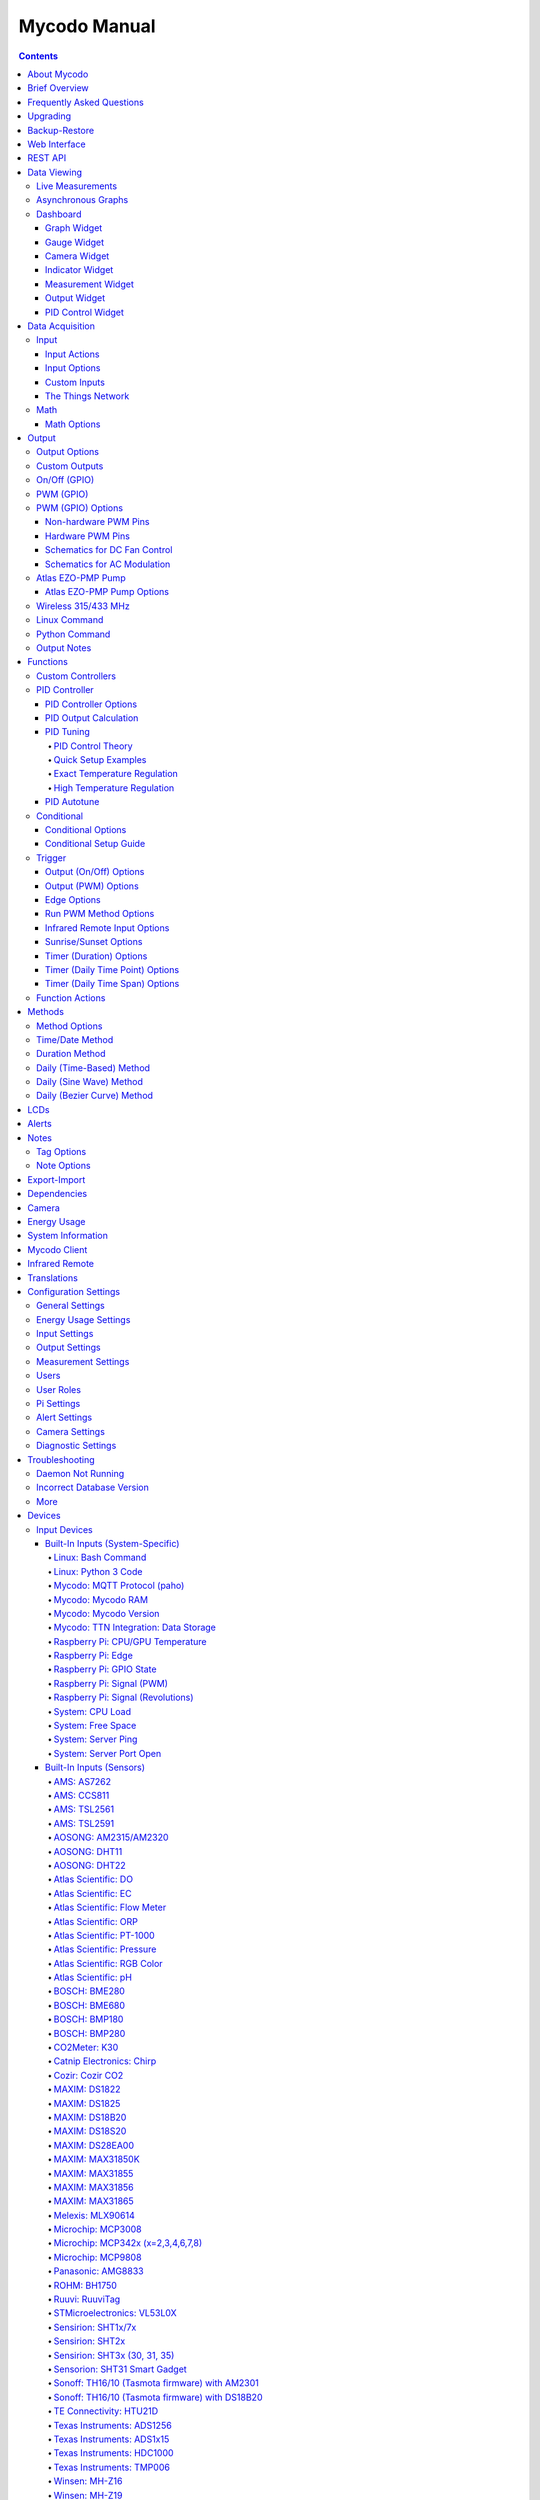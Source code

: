 =============
Mycodo Manual
=============

.. contents::
   :depth: 4
..

About Mycodo
============

Mycodo is an automated monitoring and regulation system that was built
to run on the `Raspberry
Pi <https://en.wikipedia.org/wiki/Raspberry_Pi>`__.

Originally developed for cultivating edible mushrooms, Mycodo has grown
to do much more. The system comprises a backend (daemon) and a frontend
(web server). The backend acquires measurements from sensors and
devices, and coordinates a diverse set of responses to those
measurements, including the ability to modulate outputs (relays, PWM,
pumps, wireless outlets, etc.), regulate environmental conditions with
electrical devices under PID control (steady regulation or changing over
time), schedule timers, capture photos and stream video, trigger actions
when measurements meet certain conditions (modulate relays, execute
commands, notify by email, etc.), and more. The frontend is a web
interface that enables easy navigation and configuration from any
browser-enabled device.

Brief Overview
==============

There are a number of different uses for Mycodo. Some users simply store
sensor measurements to monitor conditions remotely, others regulate the
environmental conditions of a physical space, while others capture
motion-activated or timelapse photography, among other uses.

Input controllers acquire measurements and store them in the InfluxDB
`time series
database <https://en.wikipedia.org/wiki/Time_series_database>`__.
Measurements typically come from sensors, but may also be configured to
use the return value of linux or Python commands, or math equations,
making a very powerful system for acquiring and generating data.

Output controllers produce changes to the general input/output (GPIO)
pins or may be configured to execute linux or Python commands, enabling
a large number of potential uses. There are a few different types of
outputs: simple switching of GPIO pins (HIGH/LOW), generating
pulse-width modulated (PWM) signals, switching 315/433 MHz wireless
outlets, controlling Atlas Scientific peristaltic pumps, as well as
executing linux and Python commands. The most common output is using a
relay to switch electrical devices on and off.

When Inputs and Outputs are combined, PID controllers may be used to
create a feedback loop that uses the Output device to modulate an
environmental condition the Input measures. Certain Inputs may be
coupled with certain Outputs to create a variety of different control
and regulation applications. Beyond simple regulation, Methods may be
used to create a changing setpoint over time, enabling such things as
thermal cyclers, reflow ovens, environmental simulation for terrariums,
food and beverage fermentation or curing, and cooking food
(`sous-vide <https://en.wikipedia.org/wiki/Sous-vide>`__), to name a
few.

Triggers can be set to activate events based on specific dates and
times, according to durations of time, or the sunrise/sunset at a
specific latitude and longitude. Conditionals are used to activates
certain events based on the truth of custom user conditional statements
(e.g. "Sensor1 > 23 and 10 < Sensor2 < 30").

Frequently Asked Questions
==========================

Here are a few frequently asked questions about Mycodo. There is also an
`Question & Answer
Forum <https://kylegabriel.com/forum/questions-answers-mycodo>`__ that
you can pose a question. However, do ensure it's relevant to the topic
by reading the `stickied Q&A
Post <https://kylegabriel.com/forum/questions-answers-mycodo/when-should-you-post-in-this-forum>`__
to determine if it may be better suited for the `General Discussion
Forum <https://kylegabriel.com/forum/general-discussion>`__.

--------------

*What should I do if I have an issue?*

First, read though this manual to make sure you understand how the
system works and you're using the system properly. Also check out the
`Mycodo Wiki <https://github.com/kizniche/Mycodo/wiki>`__. You may even
want to look through recent `GitHub
Issues <https://github.com/kizniche/Mycodo/issues>`__. If you haven't
resolved your issue by this point, make a `New GitHub
Issue <https://github.com/kizniche/Mycodo/issues/new>`__ describing the
issue and attaching a sufficient amount of evidence (screenshots, log
files, etc.) to aid in diagnosing the issue.

--------------

*How do I add an Input (like a sensor) to the system if it's not
currently supported?*

Yes, Mycodo supports adding custom Inputs. See the `Custom
Inputs <#custom-inputs>`__ section for more information.

The second way to add an Input is to create a script that obtains and
returns a numerical value when executed in the linux system of the
Raspberry Pi. This script may be configured to be executed by a "Linux
Command" Input type. This will periodically execute the command and
store the returned value to the database for use with the rest of the
Mycodo system.

--------------

*Can I create a new controller like the PID, Trigger, and LCD
functions?*

Yes, Mycodo supports adding custom Controllers. See the `Custom
Controllers <#custom-controllers>`__ section for more information.

--------------

*How do I set up simple regulation?*

Here is how I generally set up Mycodo to monitor and regulate:

1. Determine what environmental condition you want to measure or
   regulate. Consider the devices that must be coupled to achieve this.
   For instance, temperature regulation require a temperature sensor as
   the input and an electric heater (or cooler) as the output.
2. Determine what relays you will need to power your electric devices.
   The Raspberry Pi is capable of directly switching relays (using a
   3.3-volt signal). Remember to select a relay that can handle the load
   and doesn't exceed the maximum current draw from the Raspberry Pi
   GPIO pins.
3. See the `Device Specific
   Information <#device-specific-information>`__ for information about
   what sensors are supported. Acquire sensor(s) and relay(s) and
   connect them to the Raspberry Pi according to the manufacturer’s
   instructions.
4. On the ``Setup -> Data`` page, create a new input using the drop-down
   to select the correct sensor or input device. Configure the input
   with the correct communication pins and other options. Activate the
   input to begin recording measurements to the database.
5. Go to the ``Data -> Live`` page to ensure there is recent data being
   acquired from the input.
6. On the ``Setup -> Output`` page, add a relay and configure the GPIO
   pin that switches it, whether the relay switches On when the signal
   is HIGH or LOW, and what state (On or Off) to set the relay when
   Mycodo starts. A pulse-width modulated (PWM) output may also be used,
   among others.
7. Test the relay by switching it On and Off or generating a PWM signal
   from the ``Setup -> Output`` page and make sure the device connected
   to the relay turns On when you select "On", and Off when you select
   "Off".
8. On the ``Setup -> Function`` page, create a PID controller with the
   appropriate input, output, and other parameters. Activate the PID
   controller.
9. On the ``Data -> Dashboard`` page, create a graph that includes the
   input measurement, the output that is being used by the PID, and the
   PID output and setpoint. This provides a good visualization for
   tuning the PID. See `Quick Setup Examples <#quick-setup-examples>`__
   for a greater detail of this process and tuning tips.

--------------

*Can I communicate with Mycodo from the command line?*

Yes, ~/Mycodo/mycodo/mycodo_client.py has this functionality, but
there's a lot to be desired. See `Mycodo Client <#mycodo-client>`__, but
note it may not be the most current list of commands, so it's
recommended to execute ``mycodo-client --help`` to see a full list of
current options.

--------------

*Can I variably-control the speed of motors or other devices with the
PWM output signal from the PID?*

Yes, as long as you have the proper hardware to do that. The PWM signal
being produced by the PID should be handled appropriately, whether by a
fast-switching solid state relay, an `AC modulation
circuit <#schematics-for-ac-modulation>`__, `DC modulation
circuit <#schematics-for-dc-fan-control>`__, or something else.

--------------

*I have a PID controller that uses one temperature sensor. If this
sensor stops working, my entire PID controller stops working. Is there a
way to prevent this by setting up a second sensor to be used in case the
first one fails?*

Yes, you can use as many sensors as you would like to create a redundant
system so your PID doesn't stop working if one or more sensors fail. To
do this, follow the below instructions:

1. Add and activate all your sensors. For this example, we will use
   three temperature sensors, Sensor1, Sensor2, and Sensor3, that return
   measurements in degrees Celsius.
2. Go to the ``Setup -> Data`` page and add the Math controller
   "Redundancy".
3. In the options of the Redundancy controller, set the Period, Start
   Offset, and Max Age.
4. In the options of the Redundancy controller, select Sensor1, Sensor2,
   and Sensor3 for the Input option and click Save.
5. In the options of the Redundancy controller, change the order you
   wish to use the sensors under Order of Use. For this example, we will
   use the default order (Sensor1, Sensor2, Sensor3).
6. In the options of the Redundancy controller, under Measurement
   Settings, select Celsius for the Measurement Unit and click Save
   under Measurement Settings.
7. Activate the Redundancy Math controller.
8. Go to the ``Data -> Live`` page and verify the Redundancy Math
   controller is working correctly by returning a value from one of the
   three selected Inputs. If the first sensor is working correctly, it
   should return this value. You can deactivate the first sensor
   (mimicking the first sensor stopped working) and see if the second
   sensor's value is then returned.
9. Go to the ``Setup -> Function`` page and select the new Redundancy
   Math controller for the PID Measurement option.

The PID controller will now use the measurement returned from the
Redundancy Math controller, which in turn will acquire its measurement
in the following way:

If a measurement can be found within the Max Age for Sensor1, the
measurement for Sensor1 will be returned. If a measurement from Sensor1
could not be acquired, and if a measurement can be found within the Max
Age for Sensor2, the measurement for Sensor2 will be returned. If a
measurement from Sensor2 could not be acquired, and if a measurement can
be found within the Max Age for Sensor3, the measurement for Sensor3
will be returned. If a measurement from Sensor3 could not be acquired,
then the Redundancy Math controller will not return a measurement at all
(indicating all three sensors are not working). It is advised to set up
a Conditional to send a notification email to yourself if one or more
measurements are unable to be acquired.

--------------

Upgrading
=========

``[Gear Icon] -> Upgrade``

If you already have Mycodo installed, you can perform an upgrade to the
latest `Mycodo Release <https://github.com/kizniche/Mycodo/releases>`__
by either using the Upgrade option in the web interface (recommended) or
by issuing the following command in a terminal. A log of the upgrade
process is created at ``/var/log/mycodo/mycodoupgrade.log``

.. code:: bash

   sudo /bin/bash ~/Mycodo/mycodo/scripts/upgrade_commands.sh upgrade

Backup-Restore
==============

``[Gear Icon] -> Backup Restore``

A backup is made to /var/Mycodo-backups when the system is upgraded or
through the web interface on the ``[Gear Icon] -> Backup Restore`` page.

If you need to restore a backup, this can be done on the
``[Gear Icon] -> Backup  Restore`` page. Find the backup you would like
restored and press the Restore button beside it. A restore can also be
initialized through the command line. Use the following commands to
initialize a restore, changing the appropriate directory names, 'user'
to your user name, and TIME and COMMIT to the appropriate text found as
the directory names in /var/Mycodo-backups/

.. code:: bash

   sudo mv /home/user/Mycodo /home/user/Mycodo_old
   sudo cp -a /var/Mycodo-backups/Mycodo-TIME-COMMIT /home/user/Mycodo
   sudo /bin/bash ~/Mycodo/mycodo/scripts/upgrade_post.sh

Web Interface
=============

The main frontend of Mycodo is a web interface that allows any device
with a web browser to view collected data and configure the backend, or
the daemon, of the system. The web interface supports an authentication
system with user/password credentials, user roles that grant/deny access
to parts of the system, and SSL for encrypted browsing.

An SSL certificate will be generated (expires in 10 years) and stored at
``~/Mycodo/mycodo/mycodo_flask/ssl_certs/`` during the install process
to allow SSL to be used to securely connect to the web interface. If you
want to use your own SSL certificates, replace them with your own.

If using the auto-generated certificate from the install, be aware that
it will not be verified when visiting the web interface using the
``https://`` address prefix. You may continually receive a warning
message about the security of your site, unless you add the certificate
to your browser's trusted list.

REST API
========

As of version 8, Mycodo has a REST API. Documentation is available here:
`API
Information <https://github.com/kizniche/Mycodo/blob/master/mycodo-api.rst>`__
and `API Endpoint
Documentation <https://kizniche.github.io/Mycodo/mycodo-api.html>`__.

Data Viewing
============

There are several ways to visualize collected data. Additionally, the
dashboard can be used for both viewing data and manipulating the system,
thanks to the numerous dashboard widgets available.

Live Measurements
-----------------

``Data -> Live``

The ``Live`` page is the first page a user sees after logging in to
Mycodo. It will display the current measurements being acquired from
Input and Math controllers. If there is nothing displayed on the
``Live`` page, ensure an Input or Math controller is both configured
correctly and activated. Data will be automatically updated on the page
from the measurement database.

Asynchronous Graphs
-------------------

``Data -> Asynchronous Graphs``

A graphical data display that is useful for viewing data sets spanning
relatively long periods of time (weeks/months/years), which could be
very data- and processor-intensive to view as a Live Graph. Select a
time frame and data will be loaded from that time span, if it exists.
The first view will be of the entire selected data set. For every
view/zoom, 700 data points will be loaded. If there are more than 700
data points recorded for the time span selected, 700 points will be
created from an averaging of the points in that time span. This enables
much less data to be used to navigate a large data set. For instance, 4
months of data may be 10 megabytes if all of it were downloaded.
However, when viewing a 4 month span, it's not possible to see every
data point of that 10 megabytes, and aggregating of points is
inevitable. With asynchronous loading of data, you only download what
you see. So, instead of downloading 10 megabytes every graph load, only
~50kb will be downloaded until a new zoom level is selected, at which
time only another ~50kb is downloaded.

Note: Live Graphs require measurements to be acquired, therefore at
least one sensor needs to be added and activated in order to display
live data.

Dashboard
---------

``Data -> Dashboard``

Dashboards are where you can add widgets to display data and interact
with the system. Multiple dashboards can be created. Widgets can be
moved and arranged on the dashboards by dragging the top header and can
be resized by dragging the bottom-left or bottom-right side of the
widget. Specific options for widgets are below.

Graph Widget
~~~~~~~~~~~~

A graphical data display that is useful for viewing data sets spanning
relatively short periods of time (hours/days/weeks). Select a time frame
to view data and continually updating data from new sensor measurements.
Multiple graphs can be created on one page that enables a dashboard to
be created of graphed sensor data. Each graph may have one or more data
from inputs, outputs, or PIDs rendered onto it. To edit graph options,
select the plus sign on the top-right of a graph.

+---------------------------+------------------------------------------+
| Setting                   | Description                              |
+===========================+==========================================+
| x-Axis (minutes)          | The duration to display on the x-axis of |
|                           | the graph.                               |
+---------------------------+------------------------------------------+
| Enable Auto Refresh       | Automatically refresh the data on the    |
|                           | graph Refresh Period.                    |
+---------------------------+------------------------------------------+
| Refresh (seconds)         | The duration between acquisitions of new |
|                           | data to display on the graph.            |
+---------------------------+------------------------------------------+
| Inputs/Outputs/PIDs       | The Inputs, Outputs, and PIDs to display |
|                           | on the graph.                            |
+---------------------------+------------------------------------------+
| Enable X-Axis Reset       | Reset the x-axis min/max every time new  |
|                           | data comes in during the auto refresh.   |
+---------------------------+------------------------------------------+
| Enable Title              | Show a title of the graph name.          |
+---------------------------+------------------------------------------+
| Enable Navbar             | Show a slidable navigation bar at the    |
|                           | bottom of the graph.                     |
+---------------------------+------------------------------------------+
| Enable Export             | Enable a button on the top right of the  |
|                           | graph to allow exporting of the          |
|                           | currently-displayed data as PNG, JPEG,   |
|                           | PDF, SVG, CSV, XLS.                      |
+---------------------------+------------------------------------------+
| Enable Range Selector     | Show a set of navigation buttons at the  |
|                           | top of the graph to quickly change the   |
|                           | display duration.                        |
+---------------------------+------------------------------------------+
| Enable Graph Shift        | If enabled, old data points are removed  |
|                           | when new data is added to the graph.     |
|                           | Only recommended to enable if Enable     |
|                           | Navbar is enabled.                       |
+---------------------------+------------------------------------------+
| Enable Custom Colors      | Use custom colors for Input, Output, and |
|                           | PID lines. Select the colors with the    |
|                           | buttons that appear below this checkbox. |
+---------------------------+------------------------------------------+
| Enable Manual Y-Axis      | Set the minimum and maximum y-axes of a  |
| Min/Max                   | particular graph. Set both the minimum   |
|                           | and maximum to 0 to disable for a        |
|                           | particular y-axis.                       |
+---------------------------+------------------------------------------+
| Enable Y-Axis Align Ticks | Align the ticks of several y-axes of the |
|                           | same graph.                              |
+---------------------------+------------------------------------------+
| Enable Y-Axis Start On    | Start all y-axes of a graph on the same  |
| Tick                      | tick.                                    |
+---------------------------+------------------------------------------+
| Enable Y-Axis End On Tick | End all y-axes of a graph on the same    |
|                           | tick.                                    |
+---------------------------+------------------------------------------+

Gauge Widget
~~~~~~~~~~~~

Gauges are visual objects that allow one to quickly see what the latest
measurement is of an input. An example that you may be familiar with is
a speedometer in a car.

+---------------------------+------------------------------------------+
| Setting                   | Description                              |
+===========================+==========================================+
| Refresh (seconds)         | The duration between acquisitions of new |
|                           | data to display on the graph.            |
+---------------------------+------------------------------------------+
| Max Age (seconds)         | The maximum allowable age of the         |
|                           | measurement. If the age is greater than  |
|                           | this, the gauge will turn off,           |
|                           | indicating there is an issue.            |
+---------------------------+------------------------------------------+
| Gauge Min                 | The lowest value of the gauge.           |
+---------------------------+------------------------------------------+
| Gauge Max                 | The highest value of the gauge.          |
+---------------------------+------------------------------------------+
| Stops                     | The number of color ranges on the gauge. |
+---------------------------+------------------------------------------+
| Show Timestamp            | Show the timestamp of the current gauge  |
|                           | measurement.                             |
+---------------------------+------------------------------------------+

Camera Widget
~~~~~~~~~~~~~

Cameras may be added to keep a continuous view on areas.

+---------------------------+------------------------------------------+
| Setting                   | Description                              |
+===========================+==========================================+
| Refresh (seconds)         | The duration between acquisitions of new |
|                           | data to display on the graph.            |
+---------------------------+------------------------------------------+
| Max Age (seconds)         | The maximum allowed age of the image     |
|                           | timestamp before a "No Recent Image"     |
|                           | message is returned.                     |
+---------------------------+------------------------------------------+
| Acquire Image (and save   | Acquire a new images and save the        |
| new file)                 | previous image.                          |
+---------------------------+------------------------------------------+
| Acquire Image (and erase  | Acquire a new image but erase the        |
| last file)                | previous image.                          |
+---------------------------+------------------------------------------+
| Display Live Video Stream | Automatically start a video stream and   |
|                           | display it.                              |
+---------------------------+------------------------------------------+
| Display Latest Timelapse  | Display the latest timelapse image that  |
| Image                     | exists.                                  |
+---------------------------+------------------------------------------+
| Add Timestamp             | Append a timestamp to the image.         |
+---------------------------+------------------------------------------+

Indicator Widget
~~~~~~~~~~~~~~~~

Shows a green or red button depending if the measurement value is 0 or
not 0.

+---------------------------+------------------------------------------+
| Setting                   | Description                              |
+===========================+==========================================+
| Refresh (seconds)         | The duration between acquisitions of new |
|                           | data to display on the graph.            |
+---------------------------+------------------------------------------+
| Max Age (seconds)         | The maximum allowable age of the         |
|                           | measurement. If the age is greater than  |
|                           | this, the gauge will turn off,           |
|                           | indicating there is an issue.            |
+---------------------------+------------------------------------------+
| Timestamp Font Size (em)  | The font size of the timestamp value in  |
|                           | em.                                      |
+---------------------------+------------------------------------------+
| Invert                    | Invert/reverse the colors.               |
+---------------------------+------------------------------------------+
| Measurement               | The device to display information about. |
+---------------------------+------------------------------------------+

Measurement Widget
~~~~~~~~~~~~~~~~~~

+---------------------------+------------------------------------------+
| Setting                   | Description                              |
+===========================+==========================================+
| Refresh (seconds)         | The duration between acquisitions of new |
|                           | data to display on the graph.            |
+---------------------------+------------------------------------------+
| Max Age (seconds)         | The maximum allowable age of the         |
|                           | measurement. If the age is greater than  |
|                           | this, the gauge will turn off,           |
|                           | indicating there is an issue.            |
+---------------------------+------------------------------------------+
| Value Font Size (em)      | The font size of the measurement value   |
|                           | in em.                                   |
+---------------------------+------------------------------------------+
| Timestamp Font Size (em)  | The font size of the timestamp value in  |
|                           | em.                                      |
+---------------------------+------------------------------------------+
| Decimal Places            | The number of digits to display to the   |
|                           | right of the decimal.                    |
+---------------------------+------------------------------------------+
| Measurement               | The device to display information about. |
+---------------------------+------------------------------------------+

Output Widget
~~~~~~~~~~~~~

+---------------------------+------------------------------------------+
| Setting                   | Description                              |
+===========================+==========================================+
| Refresh (seconds)         | The duration between acquisitions of new |
|                           | data to display on the graph.            |
+---------------------------+------------------------------------------+
| Max Age (seconds)         | The maximum allowable age of the         |
|                           | measurement. If the age is greater than  |
|                           | this, the gauge will turn off,           |
|                           | indicating there is an issue.            |
+---------------------------+------------------------------------------+
| Value Font Size (em)      | The font size of the output value in em. |
+---------------------------+------------------------------------------+
| Timestamp Font Size (em)  | The font size of the timestamp value in  |
|                           | em.                                      |
+---------------------------+------------------------------------------+
| Decimal Places            | The number of digits to display to the   |
|                           | right of the decimal.                    |
+---------------------------+------------------------------------------+
| Feature Output Controls   | Display buttons to turn On and Off the   |
|                           | relay from the dashboard element.        |
+---------------------------+------------------------------------------+
| Output                    | The output to display information about. |
+---------------------------+------------------------------------------+

PID Control Widget
~~~~~~~~~~~~~~~~~~

+---------------------------+------------------------------------------+
| Setting                   | Description                              |
+===========================+==========================================+
| Refresh (seconds)         | The duration between acquisitions of new |
|                           | data to display on the graph.            |
+---------------------------+------------------------------------------+
| Max Age (seconds)         | The maximum allowable age of the         |
|                           | measurement. If the age is greater than  |
|                           | this, the gauge will turn off,           |
|                           | indicating there is an issue.            |
+---------------------------+------------------------------------------+
| Value Font Size (em)      | The font size of the measurement value   |
|                           | in em.                                   |
+---------------------------+------------------------------------------+
| Timestamp Font Size (em)  | The font size of the timestamp value in  |
|                           | em.                                      |
+---------------------------+------------------------------------------+
| Decimal Places            | The number of digits to display to the   |
|                           | right of the decimal.                    |
+---------------------------+------------------------------------------+
| Show PID Information      | Show extra PID information on the        |
|                           | dashboard element.                       |
+---------------------------+------------------------------------------+
| Show Set Setpoint         | Allow setting the PID setpoint on the    |
|                           | dashboard element.                       |
+---------------------------+------------------------------------------+
| PID                       | The PID to display information about.    |
+---------------------------+------------------------------------------+

Data Acquisition
================

Input
-----

Inputs, such as sensors, ADC signals, or even a response from a command,
enable measuring conditions in the environment or elsewhere, which will
be stored in a time-series database (InfluxDB). This database will
provide measurements for `Graphs <#graphs>`__, `LCDs <#lcds>`__, `PID
Controllers <#pid-controllers>`__, `Conditional
Statements <#conditional-statements>`__, and other parts of Mycodo to
operate from. Add, configure, and activate inputs to begin recording
measurements to the database and allow them to be used throughout
Mycodo.

Input Actions
~~~~~~~~~~~~~

Input Actions are functions within the Input module that can be executed
from the Web UI. This is useful for things such as calibration or other
functionality specific to the input. By default there is at least one
action, Acquire Measurements Now, which will cause the input to acquire
measurements rather than waiting until the next Period has elapsed.
Note, actions can only be executed while the Input is active.

Input Options
~~~~~~~~~~~~~

In addition to several supported sensors and devices, a Linux command
may be specified that will be executed and the return value stored in
the measurement database to be used throughout the Mycodo system.

+---------------------------+------------------------------------------+
| Setting                   | Description                              |
+===========================+==========================================+
| Activate                  | After the sensor has been properly       |
|                           | configured, activation begins acquiring  |
|                           | measurements from the sensor. Any        |
|                           | activated conditional statements will    |
|                           | now being operating.                     |
+---------------------------+------------------------------------------+
| Deactivate                | Deactivation stops measurements from     |
|                           | being acquired from the sensor. All      |
|                           | associated conditional statements will   |
|                           | cease to operate.                        |
+---------------------------+------------------------------------------+
| Save                      | Save the current configuration entered   |
|                           | into the input boxes for a particular    |
|                           | sensor.                                  |
+---------------------------+------------------------------------------+
| Delete                    | Delete a particular sensor.              |
+---------------------------+------------------------------------------+
| Acquire Measurements Now  | Force the input to conduct measurements  |
|                           | and them in the database.                |
+---------------------------+------------------------------------------+
| Up/Down                   | Move a particular sensor up or down in   |
|                           | the order displayed.                     |
+---------------------------+------------------------------------------+
| Power Output              | Select a output that powers the sensor.  |
|                           | This enables powering cycling (turn off  |
|                           | then on) when the sensor returns 3       |
|                           | consecutive errors to attempt to fix the |
|                           | issue. Transistors may also be used      |
|                           | instead of a relay (note: NPN            |
|                           | transistors are preferred over PNP for   |
|                           | powering sensors).                       |
+---------------------------+------------------------------------------+
| Location                  | Depending on what sensor is being used,  |
|                           | you will need to either select a serial  |
|                           | number (DS18B20 temperature sensor), a   |
|                           | GPIO pin (in the case of sensors read by |
|                           | a GPIO), or an I2C address. or other.    |
+---------------------------+------------------------------------------+
| I2C Bus                   | The bus to be used to communicate with   |
|                           | the I2C address.                         |
+---------------------------+------------------------------------------+
| Period (seconds)          | After the sensor is successfully read    |
|                           | and a database entry is made, this is    |
|                           | the duration of time waited until the    |
|                           | sensor is measured again.                |
+---------------------------+------------------------------------------+
| Measurement Unit          | Select the unit to save the measurement  |
|                           | as (only available for select            |
|                           | measurements).                           |
+---------------------------+------------------------------------------+
| Pre Output                | If you require a output to be activated  |
|                           | before a measurement is made (for        |
|                           | instance, if you have a pump that        |
|                           | extracts air to a chamber where the      |
|                           | sensor resides), this is the output      |
|                           | number that will be activated. The       |
|                           | output will be activated for a duration  |
|                           | defined by the Pre Duration, then once   |
|                           | the output turns off, a measurement by   |
|                           | the sensor is made.                      |
+---------------------------+------------------------------------------+
| Pre Output Duration       | This is the duration of time that the    |
| (seconds)                 | Pre Output runs for before the sensor    |
|                           | measurement is obtained.                 |
+---------------------------+------------------------------------------+
| Pre Output During         | If enabled, the Pre Output stays on      |
| Measurement               | during the acquisition of a measurement. |
|                           | If disabled, the Pre Output is turned    |
|                           | off directly before acquiring a          |
|                           | measurement.                             |
+---------------------------+------------------------------------------+
| Command                   | A linux command (executed as the user    |
|                           | 'root') that the return value becomes    |
|                           | the measurement                          |
+---------------------------+------------------------------------------+
| Command Measurement       | The measured condition (e.g.             |
|                           | temperature, humidity, etc.) from the    |
|                           | linux command                            |
+---------------------------+------------------------------------------+
| Command Units             | The units of the measurement condition   |
|                           | from the linux command                   |
+---------------------------+------------------------------------------+
| Edge                      | Edge sensors only: Select whether the    |
|                           | Rising or Falling (or both) edges of a   |
|                           | changing voltage are detected. A number  |
|                           | of devices to do this when in-line with  |
|                           | a circuit supplying a 3.3-volt input     |
|                           | signal to a GPIO, such as simple         |
|                           | mechanical switch, a button, a magnet    |
|                           | (reed/hall) sensor, a PIR motion         |
|                           | detector, and more.                      |
+---------------------------+------------------------------------------+
| Bounce Time (ms)          | Edge sensors only: This is the number of |
|                           | milliseconds to bounce the input signal. |
|                           | This is commonly called debouncing a     |
|                           | signal [1] and may be necessary if using |
|                           | a mechanical circuit.                    |
+---------------------------+------------------------------------------+
| Reset Period (seconds)    | Edge sensors only: This is the period of |
|                           | time after an edge detection that        |
|                           | another edge will not be recorded. This  |
|                           | enables devices such as PIR motion       |
|                           | sensors that may stay activated for      |
|                           | longer periods of time.                  |
+---------------------------+------------------------------------------+
| Measurement               | Analog-to-digital converter only: The    |
|                           | type of measurement being acquired by    |
|                           | the ADC. For instance, if the resistance |
|                           | of a photocell is being measured through |
|                           | a voltage divider, this measurement      |
|                           | would be "light".                        |
+---------------------------+------------------------------------------+
| Units                     | Analog-to-digital converter only: This   |
|                           | is the unit of the measurement. With the |
|                           | above example of "light" as the          |
|                           | measurement, the unit may be "lux" or    |
|                           | "intensity".                             |
+---------------------------+------------------------------------------+
| BT Adapter                | The Bluetooth adapter to communicate     |
|                           | with the input.                          |
+---------------------------+------------------------------------------+
| Clock Pin                 | The GPIO (using BCM numbering) connected |
|                           | to the Clock pin of the ADC              |
+---------------------------+------------------------------------------+
| CS Pin                    | The GPIO (using BCM numbering) connected |
|                           | to the CS pin of the ADC                 |
+---------------------------+------------------------------------------+
| MISO Pin                  | The GPIO (using BCM numbering) connected |
|                           | to the MISO pin of the ADC               |
+---------------------------+------------------------------------------+
| MOSI Pin                  | The GPIO (using BCM numbering) connected |
|                           | to the MOSI pin of the ADC               |
+---------------------------+------------------------------------------+
| RTD Probe Type            | Select to measure from a PT100 or PT1000 |
|                           | probe.                                   |
+---------------------------+------------------------------------------+
| Resistor Reference (Ohm)  | If your reference resistor is not the    |
|                           | default (400 Ohm for PT100, 4000 Ohm for |
|                           | PT1000), you can manually set this       |
|                           | value. Several manufacturers now use 430 |
|                           | Ohm resistors on their circuit boards,   |
|                           | therefore it's recommended to verify the |
|                           | accuracy of your measurements and adjust |
|                           | this value if necessary.                 |
+---------------------------+------------------------------------------+
| Channel                   | Analog-to-digital converter only: This   |
|                           | is the channel to obtain the voltage     |
|                           | measurement from the ADC.                |
+---------------------------+------------------------------------------+
| Gain                      | Analog-to-digital converter only: set    |
|                           | the gain when acquiring the measurement. |
+---------------------------+------------------------------------------+
| Sample Speed              | Analog-to-digital converter only: set    |
|                           | the sample speed (typically samples per  |
|                           | second).                                 |
+---------------------------+------------------------------------------+
| Volts Min                 | Analog-to-digital converter only: What   |
|                           | is the minimum voltage to use when       |
|                           | scaling to produce the unit value for    |
|                           | the database. For instance, if your ADC  |
|                           | is not expected to measure below 0.2     |
|                           | volts for your particular circuit, set   |
|                           | this to "0.2".                           |
+---------------------------+------------------------------------------+
| Volts Max                 | Analog-to-digital converter only: This   |
|                           | is similar to the Min option above,      |
|                           | however it is setting the ceiling to the |
|                           | voltage range. Units Min                 |
|                           | Analog-to-digital converter only: This   |
|                           | value will be the lower value of a range |
|                           | that will use the Min and Max Voltages,  |
|                           | above, to produce a unit output. For     |
|                           | instance, if your voltage range is 0.0   |
|                           | -1.0 volts, and the unit range is 1 -60, |
|                           | and a voltage of 0.5 is measured, in     |
|                           | addition to 0.5 being stored in the      |
|                           | database, 30 will be stored as well.     |
|                           | This enables creating calibrated scales  |
|                           | to use with your particular circuit.     |
+---------------------------+------------------------------------------+
| Units Max                 | Analog-to-digital converter only: This   |
|                           | is similar to the Min option above,      |
|                           | however it is setting the ceiling to the |
|                           | unit range.                              |
+---------------------------+------------------------------------------+
| Weighting                 | The This is a number between 0 and 1 and |
|                           | indicates how much the old reading       |
|                           | affects the new reading. It defaults to  |
|                           | 0 which means the old reading has no     |
|                           | effect. This may be used to smooth the   |
|                           | data.                                    |
+---------------------------+------------------------------------------+
| Pulses Per Rev            | The number of pulses for a complete      |
|                           | revolution.                              |
+---------------------------+------------------------------------------+
| Port                      | The server port to be queried (Server    |
|                           | Port Open input).                        |
+---------------------------+------------------------------------------+
| Times to Check            | The number of times to attempt to ping a |
|                           | server (Server Ping input).              |
+---------------------------+------------------------------------------+
| Deadline (seconds)        | The maximum amount of time to wait for   |
|                           | each ping attempt, after which 0         |
|                           | (offline) will be returned (Server Ping  |
|                           | input).                                  |
+---------------------------+------------------------------------------+
| Number of Measurement     | The number of unique measurements to     |
|                           | store data for this input.               |
+---------------------------+------------------------------------------+
| Application ID            | The Application ID on The Things         |
|                           | Network.                                 |
+---------------------------+------------------------------------------+
| App API Key               | The Application API Key on The Things    |
|                           | Network.                                 |
+---------------------------+------------------------------------------+
| Device ID                 | The Device ID of the Application on The  |
|                           | Things Network.                          |
+---------------------------+------------------------------------------+

1. `Debouncing a
   signal <https://kylegabriel.com/projects/2016/02/morse-code-translator.html#debouncing>`__

Custom Inputs
~~~~~~~~~~~~~

There is a Custom Input import system in Mycodo that allows user-created
Inputs to be created an used in the Mycodo system. Custom Inputs can be
uploaded and imported from the ``Configure -> Inputs`` page. After
import, they will be available to use on the ``Setup -> Data`` page.

If you have a sensor that is not currently supported by Mycodo, you can
build your own input module and import it into Mycodo. All information
about an input is contained within the input module, set in the
dictionaries 'INPUT_INFORMATION' and 'measurements_dict'. Each module
will requires at a minimum for these variables to be set in
INPUT_INFORMATION: 'input_name_unique', 'input_manufacturer',
'input_name', 'measurements_name', and 'measurements_dict'. The
measurements_dict dictionary contains the measurements that are acquired
and stored, and require both the units and measurements to exist in the
measurement/unit database (Add missing measurements/units on the
``Configure -> Measurements`` page).

Open any of the built-in modules located in the inputs directory
(https://github.com/kizniche/Mycodo/tree/master/mycodo/inputs/) for
examples of the proper formatting.

There's also minimal input module template that generates random data as
an example:

https://github.com/kizniche/Mycodo/tree/master/mycodo/inputs/examples/minimal_humidity_temperature.py

There's also an input module that includes all available
INPUT_INFORMATION options along with descriptions:

https://github.com/kizniche/Mycodo/tree/master/mycodo/inputs/examples/example_all_options_temperature.py

Additionally, I have another github repository devoted to Custom Inputs
and Controllers that are not included in the built-in set, at
`kizniche/Mycodo-custom <https://github.com/kizniche/Mycodo-custom>`__.

The Things Network
~~~~~~~~~~~~~~~~~~

`The Things Network <https://www.thethingsnetwork.org/>`__ (TTN) Input
module enables downloading of data from TTN if the Data Storage
Integration is enabled in your TTN Application. The Data Storage
Integration will store data for up to 7 days. Mycodo will download this
data periodically and store the measurements locally.

The payload on TTN must be properly decoded to variables that correspond
to the "Name" option under "Select Measurements", in the lower section
of the Input options. For instance, in your TTN Application, if a custom
Payload Format is selected, the decoder code may look like this:

.. code:: javascript

   function Decoder(bytes, port) {
       var decoded = {};
       var rawTemp = bytes[0] + bytes[1] * 256;
       decoded.temperature = sflt162f(rawTemp) * 100;
       return decoded;
   }

   function sflt162f(rawSflt16) {
       rawSflt16 &= 0xFFFF;
       if (rawSflt16 === 0x8000)
           return -0.0;
       var sSign = ((rawSflt16 & 0x8000) !== 0) ? -1 : 1;
       var exp1 = (rawSflt16 >> 11) & 0xF;
       var mant1 = (rawSflt16 & 0x7FF) / 2048.0;
       return sSign * mant1 * Math.pow(2, exp1 - 15);
   }

This will decode the 2-byte payload into a temperature float value with
the name "temperature". Set "Number of Measurements" to "1", then set
the "Name" for the first channel (CH0) to "temperature" and the
"Measurement Unit" to "Temperature: Celsius (°C)".

Upon activation of the Input, data will be downloaded for the past 7
days. The latest data timestamp will be stored so any subsequent
activation of the Input will only download new data (since the last
known timestamp).

There are several example Input modules that, in addition to storing the
measurements of a sensor in the influx database, will write the
measurements to a serial device. This is useful of you have a LoRaWAN
transmitter connected via serial to receive measurement information from
Mycodo and transmit it to a LoRaWAN gateway (and subsequently to The
Things Network). The data on TTN can then be downloaded elsewhere with
the TTN Input. These example Input modules are located in the following
locations:

``~/Mycodo/mycodo/inputs/examples/bme280_ttn.py``

``~/Mycodo/mycodo/inputs/examples/k30_ttn.py``

For example, the following excerpt from ``bme_280.py`` will write a set
of comma-separated strings to the user-specified serial device with the
first string (the letter "B") used to denote the sensor/measurements,
followed by the actual measurements (humidity, pressure, and
temperature, in this case).

.. code:: python

   string_send = 'B,{},{},{}'.format(
       return_dict[1]['value'],
       return_dict[2]['value'],
       return_dict[0]['value'])
   self.serial_send = self.serial.Serial(self.serial_device, 9600)
   self.serial_send.write(string_send.encode())

This is useful if multiple data strings are to be sent to the same
serial device (e.g. if both ``bme280_ttn.py`` and ``k30_ttn.py`` are
being used at the same time), allowing the serial device to distinguish
what data is being received.

The full code used to decode both ``bme280_ttn.py`` and ``k30_ttn.py``,
with informative comments, is located at
``~/Mycodo/mycodo/inputs/examples/ttn_data_storage_decoder_example.js``.

These example Input modules may be modified to suit your needs and
imported into Mycodo through the ``Configure -> Inputs`` page. After
import, they will be available to use on the ``Setup -> Data`` page.

Math
----

Math controllers allow one or more Inputs to have math applied to
produce a new value that may be used within Mycodo.

Note: "Last" means the controller will only acquire the last (latest)
measurement in the database for performing math with. "Past" means the
controller will acquire all measurements from the present until the "Max
Age (seconds)" set by the user (e.g. if measurements are acquired every
10 seconds, and a Max Age is set to 60 seconds, there will on average be
6 measurements returned to have math performed).

Math Options
~~~~~~~~~~~~

Types of math controllers.

+----------------------------+-----------------------------------------+
| Type                       | Description                             |
+============================+=========================================+
| Average (Last, Multiple    | Stores the statistical mean of the last |
| Channels)                  | measurement of multiple selected        |
|                            | measurement channels.                   |
+----------------------------+-----------------------------------------+
| Average (Past, Single      | Stores the statistical mean of one      |
| Channel)                   | selected measurement channel over a     |
|                            | duration of time determined by the Max  |
|                            | Age (seconds) option.                   |
+----------------------------+-----------------------------------------+
| Sum (Last, Multiple        | Stores the sum of multiple selected     |
| Channels)                  | measurement channels.                   |
+----------------------------+-----------------------------------------+
| Sum (Past, Single Channel) | Stores the sum of one selected          |
|                            | measurement channel over a duration of  |
|                            | time determined by the Max Age(seconds) |
|                            | option.                                 |
+----------------------------+-----------------------------------------+
| Difference                 | Stores the mathematical difference      |
|                            | (value_1 - value_2).                    |
+----------------------------+-----------------------------------------+
| Equation                   | Stores the calculated value of an       |
|                            | equation.                               |
+----------------------------+-----------------------------------------+
| Redundancy                 | Select multiple Inputs and if one input |
|                            | isn't available, the next measurement   |
|                            | will be used. For example, this is      |
|                            | useful if an Input stops but you don't  |
|                            | want a PID controller to stop working   |
|                            | if there is another measurement that    |
|                            | can be used. More than one Input can be |
|                            | and the preferred Order of Use can be   |
|                            | defined.                                |
+----------------------------+-----------------------------------------+
| Verification               | Ensures the greatest difference between |
|                            | any selected Inputs is less than Max    |
|                            | Difference, and if so, stores the       |
|                            | average of the selected measurements.   |
+----------------------------+-----------------------------------------+
| Statistics                 | Calculates mean, median, minimum,       |
|                            | maximum, standard deviation (SD), SD    |
|                            | upper, and SD lower for a set of        |
|                            | measurements.                           |
+----------------------------+-----------------------------------------+
| Humidity (Wet/Dry-Bulb)    | Calculates and stores the percent       |
|                            | relative humidity from the dry-bulb and |
|                            | wet-bulb temperatures, and optional     |
|                            | pressure.                               |
+----------------------------+-----------------------------------------+

Math controller options.

+---------------------------+------------------------------------------+
| Setting                   | Description                              |
+===========================+==========================================+
| Input                     | Select the Inputs to use with the        |
|                           | particular Math controller               |
+---------------------------+------------------------------------------+
| Period (seconds)          | The duration of time between calculating |
|                           | and storing a new value                  |
+---------------------------+------------------------------------------+
| Max Age (seconds)         | The maximum allowed age of the Input     |
|                           | measurements. If an Input measurement is |
|                           | older than this period, the calculation  |
|                           | is cancelled and the new value is not    |
|                           | stored in the database. Consequently, if |
|                           | another controller has a Max Age set and |
|                           | cannot retrieve a current Math value, it |
|                           | will cease functioning. A PID            |
|                           | controller, for instance, may stop       |
|                           | regulating if there is no new Math value |
|                           | created, preventing the PID controller   |
|                           | from continuing to run when it should    |
|                           | not.                                     |
+---------------------------+------------------------------------------+
| Start Offset (seconds)    | Wait this duration before attempting the |
|                           | first calculation/measurement.           |
+---------------------------+------------------------------------------+
| Measurement               | This is the condition being measured.    |
|                           | For instance, if all of the selected     |
|                           | measurements are temperature, this       |
|                           | should also be temperature. A list of    |
|                           | the pre-defined measurements that may be |
|                           | used is below.                           |
+---------------------------+------------------------------------------+
| Units                     | This is the units to display along with  |
|                           | the measurement, on Graphs. If a         |
|                           | pre-defined measurement is used, this    |
|                           | field will default to the units          |
|                           | associated with that measurement.        |
+---------------------------+------------------------------------------+
| Reverse Equation          | For Difference calculations, this will   |
|                           | reverse the equation order, from         |
|                           | ``value_1 - value_2`` to                 |
|                           | ``value_2 - value_1``.                   |
+---------------------------+------------------------------------------+
| Absolute Value            | For Difference calculations, this will   |
|                           | yield an absolute value (positive        |
|                           | number).                                 |
+---------------------------+------------------------------------------+
| Max Difference            | If the difference between any selected   |
|                           | Input is greater than this value, no new |
|                           | value will be stored in the database.    |
+---------------------------+------------------------------------------+
| Dry-Bulb Temperature      | The measurement that will serve as the   |
|                           | dry-bulb temperature (this is the warmer |
|                           | of the two temperature measurements)     |
+---------------------------+------------------------------------------+
| Wet-Bulb Temperature      | The measurement that will serve as the   |
|                           | wet-bulb temperature (this is the colder |
|                           | of the two temperature measurements)     |
+---------------------------+------------------------------------------+
| Pressure                  | This is an optional pressure measurement |
|                           | that can be used to calculate the        |
|                           | percent relative humidity. If disabled,  |
|                           | a default 101325 Pa will be used in the  |
|                           | calculation.                             |
+---------------------------+------------------------------------------+
| Equation                  | An equation that will be solved with     |
|                           | Python's eval() function. Let "x"        |
|                           | represent the input value. Valid         |
|                           | equation symbols include: + - \* / ^     |
+---------------------------+------------------------------------------+
| Order of Use              | This is the order in which the selected  |
|                           | Inputs will be used. This must be a      |
|                           | comma separated list of Input IDs        |
|                           | (integers, not UUIDs).                   |
+---------------------------+------------------------------------------+

Output
======

``Setup -> Output``

Outputs are various signals that can be generated that operate devices.
An output can be a PWM signal, a simple HIGH/LOW signal to operate a
relay, a 315/433 MHz signal to switch a radio frequency-operated relay,
driving of pumps and motors, or an execution of a linux or Python
command, to name a few.

Output Options
--------------

+---------------------------+------------------------------------------+
| Setting                   | Description                              |
+===========================+==========================================+
| Pin (GPIO)                | This is the GPIO that will be the signal |
|                           | to the output, using BCM numbering.      |
+---------------------------+------------------------------------------+
| WiringPi Pin              | This is the GPIO that will be the signal |
|                           | to the output, using WiringPi numbering. |
+---------------------------+------------------------------------------+
| On State                  | This is the state of the GPIO to signal  |
|                           | the output to turn the device on. HIGH   |
|                           | will send a 3.3-volt signal and LOW will |
|                           | send a 0-volt signal. If you output      |
|                           | completes the circuit (and the device    |
|                           | powers on) when a 3.3-volt signal is     |
|                           | sent, then set this to HIGH. If the      |
|                           | device powers when a 0-volt signal is    |
|                           | sent, set this to LOW.                   |
+---------------------------+------------------------------------------+
| Protocol                  | This is the protocol to use to transmit  |
|                           | via 315/433 MHz. Default is 1, but if    |
|                           | this doesn't work, increment the number. |
+---------------------------+------------------------------------------+
| UART Device               | The UART device connected to the device. |
+---------------------------+------------------------------------------+
| Baud Rate                 | The baud rate of the UART device.        |
+---------------------------+------------------------------------------+
| I2C Address               | The I2C address of the device.           |
+---------------------------+------------------------------------------+
| I2C Bus                   | The I2C bus the device is connected to.  |
+---------------------------+------------------------------------------+
| Output Mode               | The Output mode, if supported.           |
+---------------------------+------------------------------------------+
| Flow Rate                 | The flow rate to dispense the volume     |
|                           | (ml/min).                                |
+---------------------------+------------------------------------------+
| Pulse Length              | This is the pulse length to transmit via |
|                           | 315/433 MHz. Default is 189 ms.          |
+---------------------------+------------------------------------------+
| Bit Length                | This is the bit length to transmit via   |
|                           | 315/433 MHz. Default is 24-bit.          |
+---------------------------+------------------------------------------+
| Execute as User           | Select which user executes Linux         |
|                           | Commands.                                |
+---------------------------+------------------------------------------+
| On Command                | This is the command used to turn the     |
|                           | output on. For wireless relays, this is  |
|                           | the numerical command to be transmitted, |
|                           | and for command outputs this is the      |
|                           | command to be executed. Commands may be  |
|                           | for the linux terminal or Python 3       |
|                           | (depending on which output type          |
|                           | selected).                               |
+---------------------------+------------------------------------------+
| Off Command               | This is the command used to turn the     |
|                           | output off. For wireless relays, this is |
|                           | the numerical command to be transmitted, |
|                           | and for command outputs this is the      |
|                           | command to be executed. Commands may be  |
|                           | for the linux terminal or Python 3       |
|                           | (depending on which output type          |
|                           | selected).                               |
+---------------------------+------------------------------------------+
| Force Command             | If an Output is already on, enabling     |
|                           | this option will allow the On command to |
|                           | be executed rather than returning        |
|                           | "Output is already On".                  |
+---------------------------+------------------------------------------+
| PWM Command               | This is the command used to set the duty |
|                           | cycle. The string "((duty_cycle))" in    |
|                           | the command will be replaced with the    |
|                           | actual duty cycle before the command is  |
|                           | executed. Ensure "((duty_cycle))" is     |
|                           | included in your command for this        |
|                           | feature to work correctly. Commands may  |
|                           | be for the linux terminal or Python 3    |
|                           | (depending on which output type          |
|                           | selected).                               |
+---------------------------+------------------------------------------+
| Current Draw (amps)       | The is the amount of current the device  |
|                           | powered by the output draws. Note: this  |
|                           | value should be calculated based on the  |
|                           | voltage set in the `Energy Usage         |
|                           | Settings <#energy-usage-settings>`__.    |
+---------------------------+------------------------------------------+
| Startup State             | This specifies whether the output should |
|                           | be ON or OFF when mycodo initially       |
|                           | starts. Some outputs have an additional  |
|                           | options.                                 |
+---------------------------+------------------------------------------+
| Startup Value             | If the Startup State is set to User Set  |
|                           | Value (such as for PWM Outputs), then    |
|                           | this value will be set when Mycodo       |
|                           | starts up.                               |
+---------------------------+------------------------------------------+
| Shutdown State            | This specifies whether the output should |
|                           | be ON or OFF when mycodo initially shuts |
|                           | down. Some outputs have an additional    |
|                           | options.                                 |
+---------------------------+------------------------------------------+
| Shutdown Value            | If the Shutdown State is set to User Set |
|                           | Value (such as for PWM Outputs), then    |
|                           | this value will be set when Mycodo shuts |
|                           | down.                                    |
+---------------------------+------------------------------------------+
| Trigger at Startup        | Select to enable triggering Functions    |
|                           | (such as Output Triggers) when Mycodo    |
|                           | starts and if Start State is set to ON.  |
+---------------------------+------------------------------------------+
| Seconds to turn On        | This is a way to turn a output on for a  |
|                           | specific duration of time. This can be   |
|                           | useful for testing the outputs and       |
|                           | powered devices or the measured effects  |
|                           | a device may have on an environmental    |
|                           | condition.                               |
+---------------------------+------------------------------------------+

Custom Outputs
--------------

Note: This is a work in progress!

There is a Custom Output import system in Mycodo that allows
user-created Outputs to be created an used in the Mycodo system. Custom
Outputs can be uploaded and imported from the ``Configure -> Outputs``
page. After import, they will be available to use on the
``Setup -> Output`` page.

If you desire an output that is not currently supported by Mycodo, you
can build your own output module and import it into Mycodo. All
information about an output is contained within the output module, set
in the dictionaries 'OUTPUT_INFORMATION' and 'measurements_dict'. Each
module will requires at a minimum for these variables to be set in
OUTPUT_INFORMATION: 'output_name_unique', 'output_name', and
'measurements_dict'. The measurements_dict dictionary contains the
measurements that are acquired and stored, and require both the units
and measurements to exist in the measurement/unit database (Add missing
measurements/units on the ``Configure -> Measurements`` page).

Open any of the built-in modules located in the outputs directory
(https://github.com/kizniche/Mycodo/tree/master/mycodo/outputs/) for
examples of the proper formatting.

There's also a minimal output module template as an example:

https://github.com/kizniche/Mycodo/tree/master/mycodo/outputs/examples/example_dummy_output.py

On/Off (GPIO)
-------------

The On/Off (GPIO) output merely turns a GPIO pin High (3.3 volts) or Low
(0 volts). This is useful for controlling things like electromechanical
switches, such as relays, to turn electrical devices on and off.

Relays are electromechanical or solid-state devices that enable a small
voltage signal (such as from a microprocessor) to activate a much larger
voltage, without exposing the low-voltage system to the dangers of the
higher voltage.

Add and configure outputs in the Output tab. Outputs must be properly
set up before PID regulation can be achieved.

To set up a wired relay, set the "GPIO Pin" to the BCM GPIO number of
each pin that activates each relay. *On Trigger* should be set to the
signal that activates the relay (the device attached to the relay turns
on). If your relay activates when the potential across the coil is
0-volts, set *On Trigger* to "Low", otherwise if your relay activates
when the potential across the coil is 3.3-volts (or whatever switching
voltage you are using, if not being driven by the GPIO pin), set it to
"High".

PWM (GPIO)
----------

Pulse-width modulation (PWM) is a modulation technique used to encode a
message into a pulsing signal, at a specific frequency in Hertz (Hz).
The average value of voltage (and current) fed to the load is controlled
by turning the switch between supply and load on and off at a fast rate.
The longer the switch is on compared to the off periods, the higher the
total power supplied to the load.

The PWM switching frequency has to be much higher than what would affect
the load (the device that uses the power), which is to say that the
resultant waveform perceived by the load must be as smooth as possible.
The rate (or frequency) at which the power supply must switch can vary
greatly depending on load and application, for example

   Switching has to be done several times a minute in an electric stove;
   120 Hz in a lamp dimmer; between a few kilohertz (kHz) to tens of kHz
   for a motor drive; and well into the tens or hundreds of kHz in audio
   amplifiers and computer power supplies.

The term duty cycle describes the proportion of 'on' time to the regular
interval or 'period' of time; a low duty cycle corresponds to low power,
because the power is off for most of the time. Duty cycle is expressed
in percent, with 0% being always off, 50% being off for half of the time
and on for half of the time, and 100% being always on.

PWM (GPIO) Options
------------------

+---------------------------+------------------------------------------+
| Setting                   | Description                              |
+===========================+==========================================+
| Library                   | Select the method for producing the PWM  |
|                           | signal. Hardware pins can produce up to  |
|                           | a 30 MHz PWM signal, while any other     |
|                           | (non-hardware PWM) pin can produce up to |
|                           | a 40 kHz PWM signal. See the table,      |
|                           | below, for the hardware pins on various  |
|                           | Pi boards.                               |
+---------------------------+------------------------------------------+
| Pin (GPIO)                | This is the GPIO pin that will output    |
|                           | the PWM signal, using BCM numbering.     |
+---------------------------+------------------------------------------+
| Frequency (Hertz)         | This is frequency of the PWM signal.     |
+---------------------------+------------------------------------------+
| Invert Signal             | Send an inverted duty cycle to the       |
|                           | output controller.                       |
+---------------------------+------------------------------------------+
| Duty Cycle                | This is the proportion of the time on to |
|                           | the time off, expressed in percent (0    |
|                           | -100).                                   |
+---------------------------+------------------------------------------+

Non-hardware PWM Pins
~~~~~~~~~~~~~~~~~~~~~

When using non-hardware PWM pins, there are only certain frequencies
that can be used. These frequencies in Hertz are 40000, 20000, 10000,
8000, 5000, 4000, 2500, 2000, 1600, 1250, 1000, 800, 500, 400, 250, 200,
100, and 50 Hz. If you attempt to set a frequency that is not listed
here, the nearest frequency from this list will be used.

Hardware PWM Pins
~~~~~~~~~~~~~~~~~

The exact frequency may be set when using hardware PWM pins. The same
PWM channel is available on multiple GPIO. The latest frequency and duty
cycle setting will be used by all GPIO pins which share a PWM channel.

+-------------------+-------------------+-----------------------------+
| BCM Pin           | PWM Channel       | Raspberry Pi Version        |
+===================+===================+=============================+
| 12                | 0                 | All models except A and B   |
+-------------------+-------------------+-----------------------------+
| 13                | 1                 | All models except A and B   |
+-------------------+-------------------+-----------------------------+
| 18                | 0                 | All models                  |
+-------------------+-------------------+-----------------------------+
| 19                | 1                 | All models except A and B   |
+-------------------+-------------------+-----------------------------+
| 40                | 0                 | Compute module only         |
+-------------------+-------------------+-----------------------------+
| 41                | 1                 | Compute module only         |
+-------------------+-------------------+-----------------------------+
| 45                | 1                 | Compute module only         |
+-------------------+-------------------+-----------------------------+
| 52                | 0                 | Compute module only         |
+-------------------+-------------------+-----------------------------+
| 53                | 1                 | Compute module only         |
+-------------------+-------------------+-----------------------------+

Schematics for DC Fan Control
~~~~~~~~~~~~~~~~~~~~~~~~~~~~~

Below are hardware schematics that enable controlling direct current
(DC) fans from the PWM output from Mycodo.

PWM output controlling a 12-volt DC fan (such as a PC fan)

|Schematic: PWM output modulating alternating current (AC) at 1% duty
cycle (1of2)| 

Schematics for AC Modulation
~~~~~~~~~~~~~~~~~~~~~~~~~~~~

Below are hardware schematics that enable the modulation of alternating
current (AC) from the PWM output from Mycodo.

PWM output modulating alternating current (AC) at 1% duty cycle

|Schematic: PWM output modulating alternating current (AC) at 1% duty
cycle (2of2)| 

PWM output modulating alternating current (AC) at 50% duty cycle

|Schematic: PWM output modulating alternating current (AC) at 50% duty
cycle| 

PWM output modulating alternating current (AC) at 99% duty cycle

|Schematic: PWM output modulating alternating current (AC) at 99% duty
cycle|

Atlas EZO-PMP Pump
------------------

Currently, only one pump is supported, the Atlas Scientific EZO-PMP
peristaltic pump.

Atlas EZO-PMP Pump Options
~~~~~~~~~~~~~~~~~~~~~~~~~~

+---------------------------+------------------------------------------+
| Setting                   | Description                              |
+===========================+==========================================+
| Output Mode               | "Fastest low Rate" will pump liquid at   |
|                           | the fastest rate the pump can perform.   |
|                           | "Specify Flow Rate" will pump liquid at  |
|                           | the rate with the "Flow Rate (ml/min)"   |
|                           | option.                                  |
+---------------------------+------------------------------------------+
| Flow Rate (ml/min)        | This is how fast liquid will be pumped   |
|                           | if the "Specify Flow Rate" option is     |
|                           | selected for the Output Mode option.     |
+---------------------------+------------------------------------------+

Wireless 315/433 MHz
--------------------

Certain 315/433 MHz wireless relays may be used, however you will need
to set the pin of the transmitter (using BCM numbering), pulse length,
bit length, protocol, on command, and off command. To determine your On
and Off commands, connect a 315/433 MHz receiver to your Pi, then run
the receiver script, below, replacing 17 with the pin your receiver is
connected to (using BCM numbering), and press one of the buttons on your
remote (either on or off) to detect the numeric code associated with
that button.

.. code:: python

   sudo ~/Mycodo/env/bin/python ~/Mycodo/mycodo/devices/wireless_rpi_rf.py -d 2 -g 17

433 MHz wireless relays have been successfully tested with SMAKN 433MHz
RF Transmitters/Receivers and Etekcity Wireless Remote Control
Electrical Outlets (see `Issue
88 <https://github.com/kizniche/Mycodo/issues/88>`__ for more
information). If you have a 315/433 MHz transmitter/receiver and a
wireless relay that does not work with the current code, submit a `new
issue <https://github.com/kizniche/Mycodo/issues/new>`__ with details of
your hardware.

Linux Command
-------------

Another option for output control is to execute a terminal command when
the output is turned on, off, or a duty cycle is set. Commands will be
executed as the user 'root'. When a Linux Command output is created,
example code is provided to demonstrate how to use the output.

Python Command
--------------

The Python Command output operates similarly to the Linux Command
output, however Python 3 code is being executed. When a Python Command
output is created, example code is provided to demonstrate how to use
the output.

Output Notes
------------

Wireless and Command (Linux/Python) Outputs: Since the wireless protocol
only allows 1-way communication to 315/433 MHz devices, wireless relays
are assumed to be off until they are turned on, and therefore will
appear red (off) when added. If a wireless relay is turned off or on
outside Mycodo (by a remote, for instance), Mycodo will **\*not**\ \* be
able to determine the state of the relay and will indicate whichever
state the relay was last. This is, if Mycodo turns the wireless relay
on, and a remote is used to turn the relay off, Mycodo will still assume
the relay is on.

Functions
=========

Custom Controllers
------------------

There is a Custom Controller import system in Mycodo that allows
user-created Controllers to be used in the Mycodo system. Custom
Controllers can be uploaded on the ``Configure -> Controllers`` page.
After import, they will be available to use on the ``Setup -> Function``
page.

There are also example Custom Controller files in
``Mycodo/mycodo/controllers/custom_controllers/examples``

Additionally, I have another github repository devoted to Custom Inputs
and Controllers that are not included in the built-in set. These can be
found at
`kizniche/Mycodo-custom <https://github.com/kizniche/Mycodo-custom>`__.

PID Controller
--------------

A `proportional-derivative-integral (PID)
controller <https://en.wikipedia.org/wiki/PID_controller>`__ is a
control loop feedback mechanism used throughout industry for controlling
systems. It efficiently brings a measurable condition, such as the
temperature, to a desired state and maintains it there with little
overshoot and oscillation. A well-tuned PID controller will raise to the
setpoint quickly, have minimal overshoot, and maintain the setpoint with
little oscillation.

PID settings may be changed while the PID is activated and the new
settings will take effect immediately. If settings are changed while the
controller is paused, the values will be used once the controller
resumes operation.

PID Controller Options
~~~~~~~~~~~~~~~~~~~~~~

+---------------------------+------------------------------------------+
| Setting                   | Description                              |
+===========================+==========================================+
| Activate/Deactivate       | Turn a particular PID controller on or   |
|                           | off.                                     |
+---------------------------+------------------------------------------+
| Pause                     | When paused, the control variable will   |
|                           | not be updated and the PID will not turn |
|                           | on the associated outputs. Settings can  |
|                           | be changed without losing current PID    |
|                           | output values.                           |
+---------------------------+------------------------------------------+
| Hold                      | When held, the control variable will not |
|                           | be updated but the PID will turn on the  |
|                           | associated outputs, Settings can be      |
|                           | changed without losing current PID       |
|                           | output values.                           |
+---------------------------+------------------------------------------+
| Resume                    | Resume a PID controller from being held  |
|                           | or paused.                               |
+---------------------------+------------------------------------------+
| Direction                 | This is the direction that you wish to   |
|                           | regulate. For example, if you only       |
|                           | require the temperature to be raised,    |
|                           | set this to "Up," but if you require     |
|                           | regulation up and down, set this to      |
|                           | "Both."                                  |
+---------------------------+------------------------------------------+
| Period                    | This is the duration between when the    |
|                           | PID acquires a measurement, the PID is   |
|                           | updated, and the output is modulated.    |
+---------------------------+------------------------------------------+
| Start Offset (seconds)    | Wait this duration before attempting the |
|                           | first calculation/measurement.           |
+---------------------------+------------------------------------------+
| Max Age                   | The time (in seconds) that the sensor    |
|                           | measurement age is required to be less   |
|                           | than. If the measurement is not younger  |
|                           | than this age, the measurement is thrown |
|                           | out and the PID will not actuate the     |
|                           | output. This is a safety measure to      |
|                           | ensure the PID is only using recent      |
|                           | measurements.                            |
+---------------------------+------------------------------------------+
| Setpoint                  | This is the specific point you would     |
|                           | like the environment to be regulated at. |
|                           | For example, if you would like the       |
|                           | humidity regulated to 60%, enter 60.     |
+---------------------------+------------------------------------------+
| Band (+/- Setpoint)       | Hysteresis option. If set to a non-0     |
|                           | value, the setpoint will become a band,  |
|                           | which will be between the                |
|                           | band_max=setpoint+band and               |
|                           | band_min=setpoint-band. If Raising, the  |
|                           | PID will raise above band_max, then wait |
|                           | until the condition falls below band_min |
|                           | to resume regulation. If Lowering, the   |
|                           | PID will lower below band_min, then wait |
|                           | until the condition rises above band_max |
|                           | to resume regulating. If set to Both,    |
|                           | regulation will only occur to the        |
|                           | outside min and max of the band, and     |
|                           | cease when within the band. Set to 0 to  |
|                           | disable Hysteresis.                      |
+---------------------------+------------------------------------------+
| Store Lower as Negative   | Checking this will store all output      |
|                           | variables (PID and output duration/duty  |
|                           | cycle) as a negative values in the       |
|                           | measurement database. This is useful for |
|                           | displaying graphs that indicate whether  |
|                           | the PID is currently lowering or         |
|                           | raising. Disable this if you desire all  |
|                           | positive values to be stored in the      |
|                           | measurement database.                    |
+---------------------------+------------------------------------------+
| K\ :sub:`P` Gain          | Proportional coefficient (non-negative). |
|                           | Accounts for present values of the       |
|                           | error. For example, if the error is      |
|                           | large and positive, the control output   |
|                           | will also be large and positive.         |
+---------------------------+------------------------------------------+
| K\ :sub:`I` Gain          | Integral coefficient (non-negative).     |
|                           | Accounts for past values of the error.   |
|                           | For example, if the current output is    |
|                           | not sufficiently strong, the integral of |
|                           | the error will accumulate over time, and |
|                           | the controller will respond by applying  |
|                           | a stronger action.                       |
+---------------------------+------------------------------------------+
| K\ :sub:`D` Gain          | Derivative coefficient (non-negative).   |
|                           | Accounts for predicted future values of  |
|                           | the error, based on its current rate of  |
|                           | change.                                  |
+---------------------------+------------------------------------------+
| Integrator Min            | The minimum allowed integrator value,    |
|                           | for calculating Ki_total: (Ki_total = Ki |
|                           | \* integrator; and PID output = Kp_total |
|                           | + Ki_total + Kd_total)                   |
+---------------------------+------------------------------------------+
| Integrator Max            | The maximum allowed integrator value,    |
|                           | for calculating Ki_total: (Ki_total = Ki |
|                           | \* integrator; and PID output = Kp_total |
|                           | + Ki_total + Kd_total)                   |
+---------------------------+------------------------------------------+
| Output (Raise)            | This is the output that will cause the   |
|                           | particular environmental condition to    |
|                           | rise. In the case of raising the         |
|                           | temperature, this may be a heating pad   |
|                           | or coil.                                 |
+---------------------------+------------------------------------------+
| Min Duration (Raise) Min  | This is the minimum value that the PID   |
| Duty Cycle (Raise)        | output must be before Output (Lower)     |
|                           | turns on. If the PID output is below     |
|                           | this value, Duration Outputs will not    |
|                           | turn on, and PWM Outputs will be turned  |
|                           | off unless Always Min is enabled.        |
+---------------------------+------------------------------------------+
| Max Duration (Raise) Max  | This is the maximum duration or duty     |
| Duty Cycle (Raise)        | cycle the Output (Raise) can be set to.  |
|                           | If the PID output exceeds this number,   |
|                           | the Max value set here will be used.     |
+---------------------------+------------------------------------------+
| Always Min (Raise)        | For PWM Outputs only. If enabled, the    |
|                           | duty cycle will never be set below the   |
|                           | Min value.                               |
+---------------------------+------------------------------------------+
| Output (Lower)            | This is the output that will cause the   |
|                           | particular environmental condition to    |
|                           | lower. In the case of lowering the CO2,  |
|                           | this may be an exhaust fan.              |
+---------------------------+------------------------------------------+
| Min Duration (Lower) Min  | This is the minimum value that the PID   |
| Duty Cycle (Lower)        | output must be before Output (Lower)     |
|                           | turns on. If the PID output is below     |
|                           | this value, Duration Outputs will not    |
|                           | turn on, and PWM Outputs will be turned  |
|                           | off unless Always Min is enabled.        |
+---------------------------+------------------------------------------+
| Max Duration (Lower) Max  | This is the maximum duration or duty     |
| Duty Cycle (Lower)        | cycle the Output (Raise) can be set to.  |
|                           | If the PID output exceeds this number,   |
|                           | the Max value set here will be used.     |
+---------------------------+------------------------------------------+
| Always Min (Lower)        | For PWM Outputs only. If enabled, the    |
|                           | duty cycle will never be set below the   |
|                           | Min value.                               |
+---------------------------+------------------------------------------+
| Setpoint Tracking Method  | Set a method to change the setpoint over |
|                           | time.                                    |
+---------------------------+------------------------------------------+

PID Output Calculation
~~~~~~~~~~~~~~~~~~~~~~

PID Controllers can output as a duration or a duty cycle.

When outputting a duration, Duration = Control_Variable

When outputting a duty cycle, Duty Cycle = (Control_Variable / Period)
\* 100

Note: Control_Variable = P_Output + I_Output + D_Output. Duty cycle is
limited within the 0 - 100 % range and the set Min Duty Cycle and Max
Duty Cycle. Duration is limited by the set Min On Duration and Max On
Duration.

PID Tuning
~~~~~~~~~~

PID tuning is a complex process, but not unattainable if enough time and
effort is invested to learn how a PID operates. Below is a primer for
understanding how a PID controller operates and a few examples of how to
tune a PID controller. For further discussion, join the `Mycodo PID
Tuning <https://kylegabriel.com/forum/pid-tuning/>`__ forum.

PID Control Theory
^^^^^^^^^^^^^^^^^^

The PID controller is the most common regulatory controller found in
industrial settings, for it"s ability to handle both simple and complex
regulation. The PID controller has three paths, the proportional,
integral, and derivative.

The **P**\ roportional takes the error and multiplies it by the constant
K\ :sub:`P`, to yield an output value. When the error is large, there
will be a large proportional output.

The **I**\ ntegral takes the error and multiplies it by K\ :sub:`I`,
then integrates it (K:sub:`I` · 1/s). As the error changes over time,
the integral will continually sum it and multiply it by the constant
K\ :sub:`I`. The integral is used to remove perpetual error in the
control system. If using K\ :sub:`P` alone produces an output that
produces a perpetual error (i.e. if the sensor measurement never reaches
the Set Point), the integral will increase the output until the error
decreases and the Set Point is reached.

The **D**\ erivative multiplies the error by K\ :sub:`D`, then
differentiates it (K:sub:`D` · s). When the error rate changes over
time, the output signal will change. The faster the change in error, the
larger the derivative path becomes, decreasing the output rate of
change. This has the effect of dampening overshoot and undershoot
(oscillation) of the Set Point.

|PID Animation|

The K\ :sub:`P`, K\ :sub:`I`, and K\ :sub:`D` gains determine how much
each of the P, I, and D variables influence the final PID output value.
For instance, the greater the value of the gain, the more influence that
variable has on the output.

|PID Equation|

The output from the PID controller can be used in a number of ways. A
simple use is to use this value as the number of seconds an output is
turned on during a periodic interval (Period). For instance, if the
Period is set to 30 seconds, the PID equation has the desired
measurement and the actual measurement used to calculate the PID output
every 30 seconds. The more the output is on during this period, the more
it will affect the system. For example, an output on for 15 seconds
every 30 seconds is at a 50 % duty cycle, and would affect the system
roughly half as much as when the output is on for 30 seconds every 30
seconds, or at at 100 % duty cycle. The PID controller will calculate
the output based on the amount of error (how far the actual measurement
is from the desired measurement). If the error increases or persists,
the output increases, causing the output to turn on for a longer
duration within the Period, which usually in term causes the measured
condition to change and the error to reduce. When the error reduces, the
control variable decreases, meaning the output is turned on for a
shorter duration of time. The ultimate goal of a well-tuned PID
controller is to bring the actual measurement to the desired measurement
quickly, with little overshoot, and maintain the setpoint with minimal
oscillation.

--------------

Using temperature as an example, the Process Variable (PV) is the
measured temperature, the Setpoint (SP) is the desired temperature, and
the Error (e) is the distance between the measured temperature and the
desired temperature (indicating if the actual temperature is too hot or
too cold and to what degree). The error is manipulated by each of the
three PID components, producing an output, called the Manipulated
Variable (MV) or Control Variable (CV). To allow control of how much
each path contributes to the output value, each path is multiplied by a
gain (represented by K\ :sub:`P`, K\ :sub:`I`, and K\ :sub:`D`). By
adjusting the gains, the sensitivity of the system to each path is
affected. When all three paths are summed, the PID output is produced.
If a gain is set to 0, that path does not contribute to the output and
that path is essentially turned off.

The output can be used a number of ways, however this controller was
designed to use the output to affect the measured value (PV). This
feedback loop, with a *properly tuned* PID controller, can achieve a set
point in a short period of time, maintain regulation with little
oscillation, and respond quickly to disturbance.

Therefor, if one would be regulating temperature, the sensor would be a
temperature sensor and the feedback device(s) would be able to heat and
cool. If the temperature is lower than the Set Point, the output value
would be positive and a heater would activate. The temperature would
rise toward the desired temperature, causing the error to decrease and a
lower output to be produced. This feedback loop would continue until the
error reaches 0 (at which point the output would be 0). If the
temperature continues to rise past the Set Point (this is may be
acceptable, depending on the degree), the PID would produce a negative
output, which could be used by the cooling device to bring the
temperature back down, to reduce the error. If the temperature would
normally lower without the aid of a cooling device, then the system can
be simplified by omitting a cooler and allowing it to lower on its own.

Implementing a controller that effectively utilizes K\ :sub:`P`,
K\ :sub:`I`, and K\ :sub:`D` can be challenging. Furthermore, it is
often unnecessary. For instance, the K\ :sub:`I` and K\ :sub:`D` can be
set to 0, effectively turning them off and producing the very popular
and simple P controller. Also popular is the PI controller. It is
recommended to start with only K\ :sub:`P` activated, then experiment
with K\ :sub:`P` and K\ :sub:`I`, before finally using all three.
Because systems will vary (e.g. airspace volume, degree of insulation,
and the degree of impact from the connected device, etc.), each path
will need to be adjusted through experimentation to produce an effective
output.

Quick Setup Examples
^^^^^^^^^^^^^^^^^^^^

These example setups are meant to illustrate how to configure regulation
in particular directions, and not to achieve ideal values to configure
your K\ :sub:`P`, K\ :sub:`I`, and K\ :sub:`D` gains. There are a number
of online resources that discuss techniques and methods that have been
developed to determine ideal PID values (such as
`here <http://robotics.stackexchange.com/questions/167/what-are-good-strategies-for-tuning-pid-loops>`__,
`here <http://innovativecontrols.com/blog/basics-tuning-pid-loops>`__,
`here <https://hennulat.wordpress.com/2011/01/12/pid-loop-tuning-101/>`__,
`here <http://eas.uccs.edu/wang/ECE4330F12/PID-without-a-PhD.pdf>`__,
and `here <http://www.atmel.com/Images/doc2558.pdf>`__) and since there
are no universal values that will work for every system, it is
recommended to conduct your own research to understand the variables and
essential to conduct your own experiments to effectively implement them.

Provided merely as an example of the variance of PID values, one of my
setups had temperature PID values (up regulation) of K\ :sub:`P` = 30,
K\ :sub:`I` = 1.0, and K\ :sub:`D` = 0.5, and humidity PID values (up
regulation) of K\ :sub:`P` = 1.0, K\ :sub:`I` = 0.2, and K\ :sub:`D` =
0.5. Furthermore, these values may not have been optimal but they worked
well for the conditions of my environmental chamber.

Exact Temperature Regulation
^^^^^^^^^^^^^^^^^^^^^^^^^^^^

This will set up the system to raise and lower the temperature to a
certain level with two regulatory devices (one that heats and one that
cools).

Add a sensor, then save the proper device and pin/address for each
sensor and activate the sensor.

Add two outputs, then save each GPIO and On Trigger state.

Add a PID, then select the newly-created sensor. Change *Setpoint* to
the desired temperature, *Regulate Direction* to "Both". Set *Raise
Output* to the relay attached to the heating device and the *Lower
Relay* to the relay attached to the cooling device.

Set K\ :sub:`P` = 1, K\ :sub:`I` = 0, and K\ :sub:`D` = 0, then activate
the PID.

If the temperature is lower than the Set Point, the heater should
activate at some interval determined by the PID controller until the
temperature rises to the set point. If the temperature goes higher than
the Set Point (or Set Point + Buffer), the cooling device will activate
until the temperature returns to the set point. If the temperature is
not reaching the Set Point after a reasonable amount of time, increase
the K\ :sub:`P` value and see how that affects the system. Experiment
with different configurations involving only *Read Interval* and
K\ :sub:`P` to achieve a good regulation. Avoid changing the K\ :sub:`I`
and K\ :sub:`D` from 0 until a working regulation is achieved with
K\ :sub:`P` alone.

View graphs in the 6 to 12 hour time span to identify how well the
temperature is regulated to the Setpoint. What is meant by
well-regulated will vary, depending on your specific application and
tolerances. Most applications of a PID controller would like to see the
proper temperature attained within a reasonable amount of time and with
little oscillation around the Setpoint.

Once regulation is achieved, experiment by reducing K\ :sub:`P` slightly
(~25%) and increasing K\ :sub:`I` by a low amount to start, such as 0.1
(or lower, 0.01), then start the PID and observe how well the controller
regulates. Slowly increase K\ :sub:`I` until regulation becomes both
quick and with little oscillation. At this point, you should be fairly
familiar with experimenting with the system and the K\ :sub:`D` value
can be experimented with once both K\ :sub:`P` and K\ :sub:`I` have been
tuned.

High Temperature Regulation
^^^^^^^^^^^^^^^^^^^^^^^^^^^

Often the system can be simplified if two-way regulation is not needed.
For instance, if cooling is unnecessary, this can be removed from the
system and only up-regulation can be used.

Use the same configuration as the `Exact Temperature
Regulation <#exact-temperature-regulation>`__ example, except change
*Regulate Direction* to "Raise" and do not touch the "Down Relay"
section.

PID Autotune
~~~~~~~~~~~~

Note: This is an experimental feature. It is best nto used until you are
familiar with the operation and tuning of a PID.

The Autotune feature is useful for determining appropriate Kp, Ki, and
Kd gains of a PID controller. The autotuner will manipulate an output
and measure the response in the environment being measured by a sensor.
It will take several cycles to determine the gains according to several
rules. In order to use this feature, the PID controller must be properly
configured, and a Noise Band and Outstep selected, then select "Start
Autotune". The output of the autotuner will appear in the daemon log
(``Config -> Mycodo Logs -> Daemon``). While the autotune is being
performed, it is recommended to create a graph that includes the Input,
Output, and PID Setpoint/Output in order to see what the PID Autotuner
is doing and to notice any issues. If your autotune is taking a long
time to complete, there may not be enough stability in the system being
manipulated to calculate a reliable set of PID gains. This may be
because there are too many disturbances to the system, or conditions are
changing too rapidly to acquire consistent measurement oscillations. If
this is the case, try modifying your system to reduce disturbances. Once
the autotune successfully completes, disturbances may be reintroduced in
order to further tune the PID controller to handle them.

+---------------------------+------------------------------------------+
| Setting                   | Description                              |
+===========================+==========================================+
| Noise Band                | This is the amount above the setpoint    |
|                           | the measured condition must reach before |
|                           | the output turns off. This is also how   |
|                           | much below the setpoint the measured     |
|                           | condition must fall before the output    |
|                           | turns back on.                           |
+---------------------------+------------------------------------------+
| Outstep                   | This is how many seconds the output will |
|                           | turn on every PID Period. For instance,  |
|                           | to autotune with 50% power, ensure the   |
|                           | Outstep is half the value of the PID     |
|                           | Period.                                  |
+---------------------------+------------------------------------------+

Typical graph output will look like this:

|PID Autotune Output|

And typical Daemon Log output will look like this:

::

   2018-08-04 23:32:20,876 - mycodo.pid_3b533dff - INFO - Activated in 187.2 ms
   2018-08-04 23:32:20,877 - mycodo.pid_autotune - INFO - PID Autotune started
   2018-08-04 23:33:50,823 - mycodo.pid_autotune - INFO -
   2018-08-04 23:33:50,830 - mycodo.pid_autotune - INFO - Cycle: 19
   2018-08-04 23:33:50,831 - mycodo.pid_autotune - INFO - switched state: relay step down
   2018-08-04 23:33:50,832 - mycodo.pid_autotune - INFO - input: 32.52
   2018-08-04 23:36:00,854 - mycodo.pid_autotune - INFO -
   2018-08-04 23:36:00,860 - mycodo.pid_autotune - INFO - Cycle: 45
   2018-08-04 23:36:00,862 - mycodo.pid_autotune - INFO - found peak: 34.03
   2018-08-04 23:36:00,863 - mycodo.pid_autotune - INFO - peak count: 1
   2018-08-04 23:37:20,802 - mycodo.pid_autotune - INFO -
   2018-08-04 23:37:20,809 - mycodo.pid_autotune - INFO - Cycle: 61
   2018-08-04 23:37:20,810 - mycodo.pid_autotune - INFO - switched state: relay step up
   2018-08-04 23:37:20,811 - mycodo.pid_autotune - INFO - input: 31.28
   2018-08-04 23:38:30,867 - mycodo.pid_autotune - INFO -
   2018-08-04 23:38:30,874 - mycodo.pid_autotune - INFO - Cycle: 75
   2018-08-04 23:38:30,876 - mycodo.pid_autotune - INFO - found peak: 32.17
   2018-08-04 23:38:30,878 - mycodo.pid_autotune - INFO - peak count: 2
   2018-08-04 23:38:40,852 - mycodo.pid_autotune - INFO -
   2018-08-04 23:38:40,858 - mycodo.pid_autotune - INFO - Cycle: 77
   2018-08-04 23:38:40,860 - mycodo.pid_autotune - INFO - switched state: relay step down
   2018-08-04 23:38:40,861 - mycodo.pid_autotune - INFO - input: 32.85
   2018-08-04 23:40:50,834 - mycodo.pid_autotune - INFO -
   2018-08-04 23:40:50,835 - mycodo.pid_autotune - INFO - Cycle: 103
   2018-08-04 23:40:50,836 - mycodo.pid_autotune - INFO - found peak: 33.93
   2018-08-04 23:40:50,836 - mycodo.pid_autotune - INFO - peak count: 3
   2018-08-04 23:42:05,799 - mycodo.pid_autotune - INFO -
   2018-08-04 23:42:05,805 - mycodo.pid_autotune - INFO - Cycle: 118
   2018-08-04 23:42:05,806 - mycodo.pid_autotune - INFO - switched state: relay step up
   2018-08-04 23:42:05,807 - mycodo.pid_autotune - INFO - input: 31.27
   2018-08-04 23:43:15,816 - mycodo.pid_autotune - INFO -
   2018-08-04 23:43:15,822 - mycodo.pid_autotune - INFO - Cycle: 132
   2018-08-04 23:43:15,824 - mycodo.pid_autotune - INFO - found peak: 32.09
   2018-08-04 23:43:15,825 - mycodo.pid_autotune - INFO - peak count: 4
   2018-08-04 23:43:25,790 - mycodo.pid_autotune - INFO -
   2018-08-04 23:43:25,796 - mycodo.pid_autotune - INFO - Cycle: 134
   2018-08-04 23:43:25,797 - mycodo.pid_autotune - INFO - switched state: relay step down
   2018-08-04 23:43:25,798 - mycodo.pid_autotune - INFO - input: 32.76
   2018-08-04 23:45:30,802 - mycodo.pid_autotune - INFO -
   2018-08-04 23:45:30,808 - mycodo.pid_autotune - INFO - Cycle: 159
   2018-08-04 23:45:30,810 - mycodo.pid_autotune - INFO - found peak: 33.98
   2018-08-04 23:45:30,811 - mycodo.pid_autotune - INFO - peak count: 5
   2018-08-04 23:45:30,812 - mycodo.pid_autotune - INFO -
   2018-08-04 23:45:30,814 - mycodo.pid_autotune - INFO - amplitude: 0.9099999999999989
   2018-08-04 23:45:30,815 - mycodo.pid_autotune - INFO - amplitude deviation: 0.06593406593406595
   2018-08-04 23:46:40,851 - mycodo.pid_autotune - INFO -
   2018-08-04 23:46:40,857 - mycodo.pid_autotune - INFO - Cycle: 173
   2018-08-04 23:46:40,858 - mycodo.pid_autotune - INFO - switched state: relay step up
   2018-08-04 23:46:40,859 - mycodo.pid_autotune - INFO - input: 31.37
   2018-08-04 23:47:55,860 - mycodo.pid_autotune - INFO -
   2018-08-04 23:47:55,866 - mycodo.pid_autotune - INFO - Cycle: 188
   2018-08-04 23:47:55,868 - mycodo.pid_autotune - INFO - found peak: 32.36
   2018-08-04 23:47:55,869 - mycodo.pid_autotune - INFO - peak count: 6
   2018-08-04 23:47:55,870 - mycodo.pid_autotune - INFO -
   2018-08-04 23:47:55,871 - mycodo.pid_autotune - INFO - amplitude: 0.9149999999999979
   2018-08-04 23:47:55,872 - mycodo.pid_autotune - INFO - amplitude deviation: 0.032786885245900406
   2018-08-04 23:47:55,873 - mycodo.pid_3b533dff - INFO - time:  16 min
   2018-08-04 23:47:55,874 - mycodo.pid_3b533dff - INFO - state: succeeded
   2018-08-04 23:47:55,874 - mycodo.pid_3b533dff - INFO -
   2018-08-04 23:47:55,875 - mycodo.pid_3b533dff - INFO - rule: ziegler-nichols
   2018-08-04 23:47:55,876 - mycodo.pid_3b533dff - INFO - Kp: 0.40927018474290117
   2018-08-04 23:47:55,877 - mycodo.pid_3b533dff - INFO - Ki: 0.05846588600007114
   2018-08-04 23:47:55,879 - mycodo.pid_3b533dff - INFO - Kd: 0.7162385434443115
   2018-08-04 23:47:55,880 - mycodo.pid_3b533dff - INFO -
   2018-08-04 23:47:55,881 - mycodo.pid_3b533dff - INFO - rule: tyreus-luyben
   2018-08-04 23:47:55,887 - mycodo.pid_3b533dff - INFO - Kp: 0.3162542336649691
   2018-08-04 23:47:55,889 - mycodo.pid_3b533dff - INFO - Ki: 0.010165091543194185
   2018-08-04 23:47:55,890 - mycodo.pid_3b533dff - INFO - Kd: 0.7028026111719073
   2018-08-04 23:47:55,891 - mycodo.pid_3b533dff - INFO -
   2018-08-04 23:47:55,892 - mycodo.pid_3b533dff - INFO - rule: ciancone-marlin
   2018-08-04 23:47:55,892 - mycodo.pid_3b533dff - INFO - Kp: 0.21083615577664605
   2018-08-04 23:47:55,893 - mycodo.pid_3b533dff - INFO - Ki: 0.06626133746674728
   2018-08-04 23:47:55,893 - mycodo.pid_3b533dff - INFO - Kd: 0.3644161687558038
   2018-08-04 23:47:55,894 - mycodo.pid_3b533dff - INFO -
   2018-08-04 23:47:55,894 - mycodo.pid_3b533dff - INFO - rule: pessen-integral
   2018-08-04 23:47:55,895 - mycodo.pid_3b533dff - INFO - Kp: 0.49697093861638
   2018-08-04 23:47:55,895 - mycodo.pid_3b533dff - INFO - Ki: 0.0887428626786794
   2018-08-04 23:47:55,896 - mycodo.pid_3b533dff - INFO - Kd: 1.04627757151908
   2018-08-04 23:47:55,896 - mycodo.pid_3b533dff - INFO -
   2018-08-04 23:47:55,897 - mycodo.pid_3b533dff - INFO - rule: some-overshoot
   2018-08-04 23:47:55,898 - mycodo.pid_3b533dff - INFO - Kp: 0.23191977135431066
   2018-08-04 23:47:55,898 - mycodo.pid_3b533dff - INFO - Ki: 0.03313066873337365
   2018-08-04 23:47:55,899 - mycodo.pid_3b533dff - INFO - Kd: 1.0823160212047374
   2018-08-04 23:47:55,899 - mycodo.pid_3b533dff - INFO -
   2018-08-04 23:47:55,900 - mycodo.pid_3b533dff - INFO - rule: no-overshoot
   2018-08-04 23:47:55,900 - mycodo.pid_3b533dff - INFO - Kp: 0.1391518628125864
   2018-08-04 23:47:55,901 - mycodo.pid_3b533dff - INFO - Ki: 0.01987840124002419
   2018-08-04 23:47:55,901 - mycodo.pid_3b533dff - INFO - Kd: 0.6493896127228425
   2018-08-04 23:47:55,902 - mycodo.pid_3b533dff - INFO -
   2018-08-04 23:47:55,902 - mycodo.pid_3b533dff - INFO - rule: brewing
   2018-08-04 23:47:55,903 - mycodo.pid_3b533dff - INFO - Kp: 5.566074512503456
   2018-08-04 23:47:55,904 - mycodo.pid_3b533dff - INFO - Ki: 0.11927040744014512
   2018-08-04 23:47:55,904 - mycodo.pid_3b533dff - INFO - Kd: 4.101408080354794

Conditional
-----------

Conditional controllers are used to perform certain actions based on
whether a conditional statement is true, which is typically based on a
measurement or GPIO state.

Conditional Options
~~~~~~~~~~~~~~~~~~~

Check if the latest measurement is above or below the set value.

+---------------------------+------------------------------------------+
| Setting                   | Description                              |
+===========================+==========================================+
| Conditional Statement     | The text string that includes device IDs |
|                           | enclosed in curly brackets ({}) that     |
|                           | will be converted to the actual          |
|                           | measurement before being evaluated by    |
|                           | python to determine if it is True or     |
|                           | False. If True, the associated actions   |
|                           | will be executed.                        |
+---------------------------+------------------------------------------+
| Period (seconds)          | The period (seconds) between conditional |
|                           | checks.                                  |
+---------------------------+------------------------------------------+
| Start Offset (seconds)    | The duration (seconds) to wait before    |
|                           | executing the Conditional for the first  |
|                           | after it is activated.                   |
+---------------------------+------------------------------------------+
| Log Level: Debug          | Show debug lines in the daemon log.      |
+---------------------------+------------------------------------------+
| Message Includes Code     | Include Conditional Statement code in    |
|                           | the message that is passed to actions.   |
+---------------------------+------------------------------------------+

Conditions are variables that can be used within the Conditional
Statement.

+---------------------------+------------------------------------------+
| Condition                 | Description                              |
+===========================+==========================================+
| Measurement (Single,      | Acquires the latest measurement from an  |
| Last)                     | Input or device. Set Max Age (seconds)   |
|                           | to restrict how long to accept values.   |
|                           | If the latest value is older than this   |
|                           | duration, "None" is returned.            |
+---------------------------+------------------------------------------+
| Measurement (Single,      | Acquires the past measurements from an   |
| Past, Average)            | Input or device, then averages them. Set |
|                           | Max Age (seconds) to restrict how long   |
|                           | to accept values. If all values are      |
|                           | older than this duration, "None" is      |
|                           | returned.                                |
+---------------------------+------------------------------------------+
| Measurement (Single,      | Acquires the past measurements from an   |
| Past, Sum)                | Input or device, then sums them. Set Max |
|                           | Age (seconds) to restrict how long to    |
|                           | accept values. If all values are older   |
|                           | than this duration, "None" is returned.  |
+---------------------------+------------------------------------------+
| Measurement (Multiple,    | Acquires the past measurements from an   |
| Past)                     | Input or device. Set Max Age (seconds)   |
|                           | to restrict how long to accept values.   |
|                           | If no values are found in this duration, |
|                           | "None" is returned. This differs from    |
|                           | the "Measurement (Single)" Condition     |
|                           | because it returns a list of             |
|                           | dictionaries with 'time' and 'value' key |
|                           | pairs.                                   |
+---------------------------+------------------------------------------+
| GPIO State                | Acquires the current GPIO state and      |
|                           | returns 1 if HIGH or 0 if LOW. If the    |
|                           | latest value is older than this          |
|                           | duration, "None" is returned.            |
+---------------------------+------------------------------------------+
| Output State              | Returns 'on' if the output is currently  |
|                           | on, and 'off' if it's currently off.     |
+---------------------------+------------------------------------------+
| Output Duration On        | Returns how long the output has          |
|                           | currently been on, in seconds. Returns 0 |
|                           | if off.                                  |
+---------------------------+------------------------------------------+
| Controller Running        | Returns True if the controller is        |
|                           | active, False if inactive.               |
+---------------------------+------------------------------------------+
| Max Age (seconds)         | The minimum age (seconds) the            |
|                           | measurement can be. If the last          |
|                           | measurement is older than this, "None"   |
|                           | will be returned instead of a            |
|                           | measurement.                             |
+---------------------------+------------------------------------------+

Conditional Setup Guide
~~~~~~~~~~~~~~~~~~~~~~~

Python 3 is the environment that these conditionals will be executed.
The following functions can be used within your code.

Note: Indentation must use 4 spaces (not 2 spaces, tabs, or other).

+---------------------------+------------------------------------------+
| Function                  | Description                              |
+===========================+==========================================+
| self.condition("{ID}")    | Returns a measurement for the Condition  |
|                           | with ID.                                 |
+---------------------------+------------------------------------------+
| self.condition_dict("{ID  | Returns a dictionary of measurement for  |
| }")                       | the Condition with ID.                   |
+---------------------------+------------------------------------------+
| self.run_action("{ID}")   | Executes the Action with ID.             |
+---------------------------+------------------------------------------+
| self.run_all_actions()    | Executes all actions.                    |
+---------------------------+------------------------------------------+
| self.logger.info()        | Writes a log line to the daemon log.     |
|                           | 'info' may also be changed to 'error' or |
|                           | 'debug'.                                 |
+---------------------------+------------------------------------------+

There are additional functions that can be used, but these must use the
full UUID (not an abridged version as the functions above). See
/home/pi/Mycodo/mycodo/mycodo_client.py for the functions available for
use. These may be accessed via the 'control' object. An example, below,
will return how long the output has been on (or 0 if it's currently
off):

``output_on_seconds = control.output_sec_currently_on('1b6ada50-1e69-403a-9fa6-ec748b16dc23')``

Since the Python code contained in the Conditional Statement must be
formatted properly, it's best to familiarize yourself with the `basics
of Python <https://realpython.com/python-conditional-statements/>`__.

Note that there are two different IDs in use here, one set of IDs are
for the measurements, under the ``Conditions`` section of the
Conditional, and one set of IDs are for the Actions, under the
``Actions`` section of the Conditional. Read all of this section,
including the examples, below, to fully understand how to configure a
conditional properly.

IMPORTANT: If a measurement hasn't been acquired within the Max Age that
is set, "None" will be returned when self.condition("{ID}") is called in
the code. It is very important that you account for this. All examples
below incorporate a test for the measurement being None, and this should
not be removed. If an error occurs (such as if the statement resolves to
comparing None to a numerical value, such as "if None < 23"), then the
code will stop there and an error will be logged in the daemon log.
Accounting for None is useful for determining if an Input is no longer
acquiring measurements (e.g. dead sensor, malfunction, etc.).

To create a basic conditional, follow these steps, using the numbers in
the screenshots, below, that correspond to the numbers in parentheses:

-  Navigate to the ``Setup -> Function`` page.
-  Select "Controller: Conditional", then click ``Add``.
-  Under Conditions (1), select a condition option, then click
   ``Add Condition``.
-  Configure the newly-added Condition then click ``Save``.
-  Under Actions (2), select an action option, then click
   ``Add Action``.
-  Configure the newly-added Action then click ``Save``.
-  Notice that each Condition and each Action has its own ID
   (underlined).
-  The default Conditional Statement (3) contains placeholder IDs that
   need to be changed to your Condition and Action IDs. Change the ID in
   self.condition("{asdf1234}") to your Condition ID. Change the ID in
   self.run_action("{qwer5678}", message=message) to your Action ID.
   Click ``Save`` at the top of the Conditional.
-  The logic used in the Conditional Statement will need to be adjusted
   to suit your particular needs. Additionally, you may add more
   Conditions or Actions. See the
   ``Advanced Conditional Statement examples``, below, for usage
   examples.

If your ``Conditional Statement`` has been formatted correctly, your
Conditional will save and it will be ready to activate. If an error is
returned, your options will not have been saved. Inspect the error for
which line is causing the issue and read the error message itself to try
to understand what the problem is and how to fix it. There are an
unfathomable number of ways to configure a Conditional, but this should
hopefully get you started to developing one that suits your needs.

Note: Mycodo is constantly changing, so the screenshots below may not
match what you see exactly. Be sure to read this entire section of the
manual to understand how to use Conditionals.

|Figure-Mycodo-Conditional-Setup|

Simple ``Conditional Statement`` examples:

Each self.condition("{ID}") will return the most recent measurement
obtained from that particular measurement under the ``Conditions``
section of the Conditional, as long as it's within the set Max Age.

.. code:: python

   # Example 1, no measurement, useful to notify by email when an Input stops working
   if self.condition("{asdf1234}") is None:
       self.run_all_actions()

   # Example 2, test two measurements
   measure_1 = self.condition("{asdf1234}")
   measure_2 = self.condition("{hjkl5678}")
   if None not in [measure_1, measure_2]:
       if measure_1 < 20 and measure_2 > 10:
           self.run_all_actions()

   # Example 3, test two measurements and sum of measurements
   measure_1 = self.condition("{asdf1234}")
   measure_2 = self.condition("{hjkl5678}")
   if None not in [measure_1, measure_2]:
       sum = measure_1 + measure_2
       if measure_1 > 2 and 10 < measure_2 < 23 and sum < 30.5:
           self.run_all_actions()

   # Example 4, combine into one conditional
   measurement = self.condition("{asdf1234}")
   if measurement != None and 20 < measurement < 30:
       self.run_all_actions()

   # Example 5, test two measurements and convert Edge Input from 0 or 1 to True or False
   measure_1 = self.condition("{asdf1234}")
   measure_2 = self.condition("{hjkl5678}")
   if None not in [measure_1, measure_2]:
       if bool(measure_1) and measure_2 > 10:
           self.run_all_actions()

   # Example 6, test measurement with "or" and a rounded measurement
   measure_1 = self.condition("{asdf1234}")
   measure_2 = self.condition("{hjkl5678}")
   if None not in [measure_1, measure_2]:
       if measure_1 > 20 or int(round(measure_2)) in [20, 21, 22]:
           self.run_all_actions()

   # Example 7, use self to store variables
   measurement = self.condition("{asdf1234}")
   if not hasattr(self, "stored_measurement"):  # Initialize variable
       self.stored_measurement = measurement
   if measurement is not None:
       if abs(measurement - self.stored_measurement) > 10:
           self.run_all_actions()  # if difference is greater than 10
       self.stored_measurement = measurement  # Store measurement

"Measurement (Multiple)" is useful if you need to check if a particular
value has been stored in any of the past measurements (within the set
Max Age), not just the last measurement. This is useful if you have an
alert system that each numerical value represents a different alert that
you need to check each past value if it occurred. Here is an example
that retrieves all measurements from the past 30 minutes and checks if
each measurement value is equal to "119". If "119" exists, the Actions
are executed and ``break`` is used to exit the ``for`` loop.
each_measure['time'] may also be used to retrieve the timestamp for the
particular measurement.

.. code:: python

   # Example 1, find a particular measurement in the past 30 minutes (set Max Age to 1800 seconds)
   measurements = self.condition_dict("{asdf1234}")
   if measurements:
       for each_measure in measurements:
           if each_measure['value'] == 119:
               self.run_all_actions()
               break

Advanced ``Conditional Statement`` examples:

These examples expand on the simple examples, above, by activating
specific actions. The following examples will reference actions with IDs
that can be found under the ``Actions`` section of the Conditional. Two
example action ID will be used: "qwer1234" and "uiop5678". Additionally,
self.run_all_actions() is used here, which will run all actions in the
order in which they appear in the Actions section of the Conditional.

.. code:: python

   # Example 1
   measurement = self.condition("{asdf1234}")
   if measurement is None:
       self.run_action("{qwer1234}")
   elif measurement > 23:
       self.run_action("{uiop5678}")
   else:
       self.run_all_actions()

   # Example 2, test two measurements
   measure_1 = self.condition("{asdf1234}")
   measure_2 = self.condition("{hjkl5678}")
   if None not in [measure_1, measure_2]:
       if measure_1 < 20 and measure_2 > 10:
           self.run_action("{qwer1234}")
           self.run_action("{uiop5678}")

   # Example 3, test two measurements and sum of measurements
   measure_1 = self.condition("{asdf1234}")
   measure_2 = self.condition("{hjkl5678}")
   if None not in [measure_1, measure_2]:
       sum = measure_1 + measure_2
       if measure_1 > 2 and 10 < measure_2 < 23 and sum < 30.5:
           self.run_action("{qwer1234}")
       else:
           self.run_action("{uiop5678}")

   # Example 4, combine into one conditional
   measurement = self.condition("{asdf1234}")
   if measurement != None and 20 < measurement < 30:
       self.run_action("{uiop5678}")

   # Example 5, test two measurements and convert Edge Input from 0 or 1 to True or False
   measure_1 = self.condition("{asdf1234}")
   measure_2 = self.condition("{hjkl5678}")
   if None not in [measure_1, measure_2]:
       if bool(measure_1) and measure_2 > 10:
           self.run_all_actions()

   # Example 6, test measurement with "or" and a rounded measurement
   measure_1 = self.measure("{asdf1234}")
   measure_2 = self.measure("{hjkl5678}")
   if None not in [measure_1, measure_2]:
       if measure_1 > 20 or int(round(measure_2)) in [20, 21, 22]:
           self.run_action("{qwer1234}")
           if measure_1 > 30:
               self.run_action("{uiop5678}")

If your action is a type that receives a message (E-Mail or Note), you
can modify this message to include extra information before it is added
to the Note or E-Mail. To do this, append a string to the variable
``self.message`` and add this to the ``message`` parameter of
self.run_action() or self.run_all_actions(). Below are some examples.
Note the use of "+=" instead of "=", which appends the string to the
variable ``self.message``.

.. code:: python

   # Example 1
   measurement = self.measure("{asdf1234}")
   if measurement is None and measurement > 23:
       self.message += "Measurement was {}".format(measurement)
       self.run_action("{uiop5678}", message=self.message)

   # Example 2
   measure_1 = self.measure("{asdf1234}")
   measure_2 = self.measure("{hjkl5678}")
   if None not in [measure_1, measure_2]:
       if measure_1 < 20 and measure_2 > 10:
           self.message += "Measurement 1: {m1}, Measurement 2: {m2}".format(m1=measure_1, m2=measure_2)
           self.run_all_actions(message=self.message)

Logging can also be used to log messages to the daemon log using
``self.logger``:

.. code:: python

   # Example 1
   measurement = self.measure("{asdf1234}")
   if measurement is None and measurement > 23:
       self.logging.error("Warning, measurement was {}".format(measurement))
       self.message += "Measurement was {}".format(measurement)
       self.run_action("{uiop5678}", message=self.message)

Before activating any conditionals, it's advised to thoroughly explore
all possible scenarios and plan a configuration that eliminates
conflicts. Some devices or outputs may respond atypically or fail when
switched on and off in rapid succession. Therefore, trial run your
configuration before connecting devices to any outputs.

Trigger
-------

A Trigger Controller will execute actions when events are triggered,
such as an output turning on or off, a GPIO pin changing it's voltage
state, or timed events, including various timers (duration, time period,
time point, etc), or the sunrise or sunset time at a specific latitude
and longitude. One the trigger is defined, add any number of
`Actions <#function-actions>`__ to be executed when that event is
triggered.

Output (On/Off) Options
~~~~~~~~~~~~~~~~~~~~~~~

Monitor the state of an output.

+---------------------------+------------------------------------------+
| Setting                   | Description                              |
+===========================+==========================================+
| If Output                 | The Output to monitor for a change of    |
|                           | state.                                   |
+---------------------------+------------------------------------------+
| If State                  | If the state of the output changes to On |
|                           | or Off the conditional will trigger. If  |
|                           | "On (any duration) is selected, th       |
|                           | trigger will occur no matter how long    |
|                           | the output turns on for, whereas if only |
|                           | "On" is selected, the conditional will   |
|                           | trigger only when the output turns on    |
|                           | for a duration of time equal to the set  |
|                           | "Duration (seconds)".                    |
+---------------------------+------------------------------------------+
| If Duration (seconds)     | If "On" is selected, an optional         |
|                           | duration (seconds) may be set that will  |
|                           | trigger the conditional only if the      |
|                           | Output is turned on for this specific    |
|                           | duration.                                |
+---------------------------+------------------------------------------+

Output (PWM) Options
~~~~~~~~~~~~~~~~~~~~

Monitor the state of a PWM output.

+---------------------------+------------------------------------------+
| Setting                   | Description                              |
+===========================+==========================================+
| If Output                 | The Output to monitor for a change of    |
|                           | state.                                   |
+---------------------------+------------------------------------------+
| If State                  | If the duty cycle of the output is       |
|                           | greater than,less than, or equal to the  |
|                           | set value, trigger the Conditional       |
|                           | Actions.                                 |
+---------------------------+------------------------------------------+
| If Duty Cycle (%)         | The duty cycle for the Output to be      |
|                           | checked against.                         |
+---------------------------+------------------------------------------+

Edge Options
~~~~~~~~~~~~

Monitor the state of a pin for a rising and/or falling edge.

+---------------------------+------------------------------------------+
| Setting                   | Description                              |
+===========================+==========================================+
| If Edge Detected          | The conditional will be triggered if a   |
|                           | change in state is detected, either      |
|                           | Rising when the state changes from LOW   |
|                           | (0 volts) to HIGH (3.5 volts) or Falling |
|                           | when the state changes from HIGH (3.3    |
|                           | volts) to LOW (0 volts), or Both (Rising |
|                           | and Falling).                            |
+---------------------------+------------------------------------------+

Run PWM Method Options
~~~~~~~~~~~~~~~~~~~~~~

Select a Duration Method and this will set the selected PWM Output to
the duty cycle specified by the method.

+---------------------------+------------------------------------------+
| Setting                   | Description                              |
+===========================+==========================================+
| Duration Method           | Select which Method to use.              |
+---------------------------+------------------------------------------+
| PWM Output                | Select which PWM Output to use.          |
+---------------------------+------------------------------------------+
| Period (seconds)          | Select the interval of time to calculate |
|                           | the duty cycle, then apply to the PWM    |
|                           | Output.                                  |
+---------------------------+------------------------------------------+
| Trigger Every Period      | Trigger Conditional Actions every        |
|                           | period.                                  |
+---------------------------+------------------------------------------+
| Trigger when Activated    | Trigger Conditional Actions when the     |
|                           | Conditional is activated.                |
+---------------------------+------------------------------------------+

Infrared Remote Input Options
~~~~~~~~~~~~~~~~~~~~~~~~~~~~~

Mycodo uses lirc to detect Infrared signals. Follow the `lirc setup
guide <#infrared-remote>`__ before using this feature.

Note: Raspbian Buster broke this feature. Work is in progress to restore
functionality.

+---------------------------+------------------------------------------+
| Setting                   | Description                              |
+===========================+==========================================+
| Program                   | This is the variable 'program' in        |
|                           | ~/.lircrc                                |
+---------------------------+------------------------------------------+
| Word                      | This is the variable 'config' in         |
|                           | ~/.lircrc                                |
+---------------------------+------------------------------------------+

Sunrise/Sunset Options
~~~~~~~~~~~~~~~~~~~~~~

Trigger events at sunrise or sunset (or a time offset of those), based
on latitude and longitude.

+---------------------------+------------------------------------------+
| Setting                   | Description                              |
+===========================+==========================================+
| Rise or Set               | Select which to trigger the conditional, |
|                           | at sunrise or sunset.                    |
+---------------------------+------------------------------------------+
| Latitude (decimal)        | Latitude of the sunrise/sunset, using    |
|                           | decimal format.                          |
+---------------------------+------------------------------------------+
| Longitude (decimal)       | Longitude of the sunrise/sunset, using   |
|                           | decimal format.                          |
+---------------------------+------------------------------------------+
| Zenith                    | The Zenith angle of the sun.             |
+---------------------------+------------------------------------------+
| Date Offset (days)        | Set a sunrise/sunset offset in days      |
|                           | (positive or negative).                  |
+---------------------------+------------------------------------------+
| Time Offset (minutes)     | Set a sunrise/sunset offset in minutes   |
|                           | (positive or negative).                  |
+---------------------------+------------------------------------------+

Timer (Duration) Options
~~~~~~~~~~~~~~~~~~~~~~~~

Run a timer that triggers Conditional Actions every period.

+---------------------------+------------------------------------------+
| Setting                   | Description                              |
+===========================+==========================================+
| Period (seconds)          | The period of time between triggering    |
|                           | Conditional Actions.                     |
+---------------------------+------------------------------------------+
| Start Offset (seconds)    | Set this to start the first trigger a    |
|                           | number of seconds after the Conditional  |
|                           | is activated.                            |
+---------------------------+------------------------------------------+

Timer (Daily Time Point) Options
~~~~~~~~~~~~~~~~~~~~~~~~~~~~~~~~

Run a timer that triggers Conditional Actions at a specific time every
day.

+---------------------------+------------------------------------------+
| Setting                   | Description                              |
+===========================+==========================================+
| Start Time (HH:MM)        | Set the time to trigger Conditional      |
|                           | Actions, in the format "HH:MM", with HH  |
|                           | denoting hours, and MM denoting minutes. |
|                           | Time is in 24-hour format.               |
+---------------------------+------------------------------------------+

Timer (Daily Time Span) Options
~~~~~~~~~~~~~~~~~~~~~~~~~~~~~~~

Run a timer that triggers Conditional Actions at a specific period if
it's between the set start and end times. For example, if the Start Time
is set to 10:00 and End Time set to 11:00 and Period set to 120 seconds,
the Conditional Actions will trigger every 120 seconds when the time is
between 10 AM and 11 AM.

This may be useful, for instance, if you desire an Output to remain on
during a particular time period and you want to prevent power outages
from interrupting the cycle (which a simple Time Point Timer could not
prevent against because it only triggers once at the Start Time). By
setting an Output to turn the lights on every few minutes during the
Start -> End period, it ensured the Output remains on during this
period.

+---------------------------+------------------------------------------+
| Setting                   | Description                              |
+===========================+==========================================+
| Start Time (HH:MM)        | Set the start time to trigger            |
|                           | Conditional Actions, in the format       |
|                           | "HH:MM", with HH denoting hours, and MM  |
|                           | denoting minutes. Time is in 24-hour     |
|                           | format.                                  |
+---------------------------+------------------------------------------+
| End Time (HH:MM)          | Set the end time to trigger Conditional  |
|                           | Actions, in the format "HH:MM", with HH  |
|                           | denoting hours, and MM denoting minutes. |
|                           | Time is in 24-hour format.               |
+---------------------------+------------------------------------------+
| Period (seconds)          | The period of time between triggering    |
|                           | Conditional Actions.                     |
+---------------------------+------------------------------------------+

Function Actions
----------------

These are the actions that can be added to Function controllers (i.e.
Conditional, Trigger).

+---------------------------+------------------------------------------+
| Setting                   | Description                              |
+===========================+==========================================+
| Actions: Pause            | Pause executing actions for a duration   |
|                           | of time (seconds).                       |
+---------------------------+------------------------------------------+
| Camera: Capture Photo     | Capture a photo with the selected        |
|                           | camera.                                  |
+---------------------------+------------------------------------------+
| Create Note               | Create a note containing the conditional |
|                           | statement and actions, using a           |
|                           | particular tag.                          |
+---------------------------+------------------------------------------+
| Controller: Activate      | Activate a particular controller.        |
+---------------------------+------------------------------------------+
| Controller: Deactivate    | Deactivate a particular controller.      |
+---------------------------+------------------------------------------+
| E-Mail                    | Send an email containing the conditional |
|                           | statement and actions.                   |
+---------------------------+------------------------------------------+
| E-Mail with Photo         | Send an email containing the conditional |
| Attachment                | statement, actions, and captured photo.  |
+---------------------------+------------------------------------------+
| E-Mail with Video         | Send an email containing the conditional |
| Attachment                | statement, actions, and captured video.  |
+---------------------------+------------------------------------------+
| Execute Command           | Execute a command in the linux shell (as |
|                           | user 'root').                            |
+---------------------------+------------------------------------------+
| Infrared Remote Send      | Send an infrared signal. See `Infrared   |
|                           | Remote <#infrared-remote>`__ for         |
|                           | details.                                 |
+---------------------------+------------------------------------------+
| LCD: Backlight            | Turn the LCD backlight on or off. Note:  |
|                           | Only some LCDs are supported.            |
+---------------------------+------------------------------------------+
| LCD: Flash                | Start of stop the LCD flashing to        |
|                           | indicate an alert. Note: Only some LCDs  |
|                           | are supported.                           |
+---------------------------+------------------------------------------+
| Output: Duration          | Turn a output on, off, or on for a       |
|                           | duration of time.                        |
+---------------------------+------------------------------------------+
| Output: Duty Cycle        | Turn a PWM output off or on for a duty   |
|                           | cycle.                                   |
+---------------------------+------------------------------------------+
| PID: Pause                | Pause a particular PID controller.       |
+---------------------------+------------------------------------------+
| PID: Hold                 | Hold a particular PID controller.        |
+---------------------------+------------------------------------------+
| PID: Resume               | Resume a particular PID controller.      |
+---------------------------+------------------------------------------+
| PID: Set Method           | Set the Method of a particular PID       |
|                           | controller.                              |
+---------------------------+------------------------------------------+
| PID: Set Setpoint         | Set the Setpoint of a particular PID     |
|                           | controller.                              |
+---------------------------+------------------------------------------+
| System: Restart           | Restart the System.                      |
+---------------------------+------------------------------------------+
| System: Shutdown          | Shutdown the System.                     |
+---------------------------+------------------------------------------+

Methods
=======

``Setup -> Method``

Methods enable Setpoint Tracking in PIDs and time-based duty cycle
changes in timers. Normally, a PID controller will regulate an
environmental condition to a specific setpoint. If you would like the
setpoint to change over time, this is called setpoint tracking. Setpoint
Tracking is useful for applications such as reflow ovens, thermal
cyclers (DNA replication), mimicking natural daily cycles, and more.
Methods may also be used to change a duty cycle over time when used with
a Run PWM Method Conditional.

Method Options
--------------

These options are shared with several method types.

+---------------------------+------------------------------------------+
| Setting                   | Description                              |
+===========================+==========================================+
| Start Time/Date           | This is the start time of a range of     |
|                           | time.                                    |
+---------------------------+------------------------------------------+
| End Time/Date             | This is the end time of a range of time. |
+---------------------------+------------------------------------------+
| Start Setpoint            | This is the start setpoint of a range of |
|                           | setpoints.                               |
+---------------------------+------------------------------------------+
| End Setpoint              | This is the end setpoint of a range of   |
|                           | setpoints.                               |
+---------------------------+------------------------------------------+

Time/Date Method
----------------

A time/date method allows a specific time/date span to dictate the
setpoint. This is useful for long-running methods, that may take place
over the period of days, weeks, or months.

Duration Method
---------------

A Duration Method allows a **\*Setpoint**\ \* (for PIDs) or **\*Duty
Cycle**\ \* (for Conditional) to be set after specific durations of
time. Each new duration added will stack, meaning it will come after the
previous duration, meaning a newly-added **\*Start Setpoint**\ \* will
begin after the previous entry's **\*End Setpoint**\ \*.

If the "Repeat Method" option is used, this will cause the method to
repeat once it has reached the end. If this option is used, no more
durations may be added to the method. If the repeat option is deleted
then more durations may be added. For instance, if your method is 200
seconds total, if the Repeat Duration is set to 600 seconds, the method
will repeat 3 times and then automatically turn off the PID or
Conditional.

Daily (Time-Based) Method
-------------------------

The daily time-based method is similar to the time/date method, however
it will repeat every day. Therefore, it is essential that only the span
of one day be set in this method. Begin with the start time at 00:00:00
and end at 23:59:59 (or 00:00:00, which would be 24 hours from the
start). The start time must be equal or greater than the previous end
time.

Daily (Sine Wave) Method
------------------------

The daily sine wave method defines the setpoint over the day based on a
sinusoidal wave. The sine wave is defined by y = [A \* sin(B \* x + C)]
+ D, where A is amplitude, B is frequency, C is the angle shift, and D
is the y-axis shift. This method will repeat daily.

Daily (Bezier Curve) Method
---------------------------

A daily Bezier curve method define the setpoint over the day based on a
cubic Bezier curve. If unfamiliar with a Bezier curve, it is recommended
you use the `graphical Bezier curve
generator <https://www.desmos.com/calculator/cahqdxeshd>`__ and use the
8 variables it creates for 4 points (each a set of x and y). The x-axis
start (x3) and end (x0) will be automatically stretched or skewed to fit
within a 24-hour period and this method will repeat daily.

LCDs
====

``Setup -> LCD``

Data may be output to a liquid crystal display (LCD) for easy viewing.
Please see `LCD Displays <#lcd-displays>`__ for specific information
regarding compatibility.

There may be multiple displays created for each LCD. If there is only
one display created for the LCD, it will refresh at the set period. If
there is more than one display, it will cycle from one display to the
next every set period.

+---------------------------+------------------------------------------+
| Setting                   | Description                              |
+===========================+==========================================+
| Reset Flashing            | If the LCD is flashing to alert you      |
|                           | because it was instructed to do so by a  |
|                           | triggered Conditional Statement, use     |
|                           | this button to stop the flashing.        |
+---------------------------+------------------------------------------+
| Type                      | Select either a 16x2 or 20x4 character   |
|                           | LCD display.                             |
+---------------------------+------------------------------------------+
| I2C Address               | Select the I2C to communicate with the   |
|                           | LCD.                                     |
+---------------------------+------------------------------------------+
| Period                    | This is the period of time (in seconds)  |
|                           | between redrawing the LCD with new data  |
|                           | or switching to the next set of displays |
|                           | (if multiple displays are used).         |
+---------------------------+------------------------------------------+
| Add Display Set           | Add a set of display lines to the LCD.   |
+---------------------------+------------------------------------------+
| Display Line #            | Select which measurement to display on   |
|                           | each line of the LCD.                    |
+---------------------------+------------------------------------------+
| Max Age (seconds)         | The maximum age the measurement is       |
|                           | allowed to be. If no measurement was     |
|                           | acquired in this time frame, the display |
|                           | will indicate "NO DATA".                 |
+---------------------------+------------------------------------------+

Alerts
======

Alerts can be used to notify users about the state of the system. For
things like sensor monitoring, this could be a threshold that indicates
something needs attention. E-Mail notifications are built-in to Mycodo
in a number of places, however there are several places (Inputs,
Outputs, Controllers) that allow custom Python code to be used, enabling
many other notification options to be built.

See `Alert Settings <#alert-settings>`__ for more information about
setting up Alerts.

Notes
=====

``More -> Notes``

Notes may be created that can then be displayed on graphs or referenced
at a later time. All notes are timestamped with the date/time of
creation or may be created with a custom date/time. Each note must have
at least one tag selected. Tags are what are selected to be displayed on
a graph and all notes with that tag will appear in the time frame
selected on the graph.

Tag Options
-----------

+---------------------------+------------------------------------------+
| Setting                   | Description                              |
+===========================+==========================================+
| Name                      | A name for the tag. Must not contain     |
|                           | spaces.                                  |
+---------------------------+------------------------------------------+
| Rename                    | Rename the tag.                          |
+---------------------------+------------------------------------------+

Note Options
------------

+---------------------------+------------------------------------------+
| Setting                   | Description                              |
+===========================+==========================================+
| Name                      | A name for the note.                     |
+---------------------------+------------------------------------------+
| Use Custom Date/Time      | Check to enter a custom date/time for    |
|                           | the note.                                |
+---------------------------+------------------------------------------+
| Custom Date/Time          | Store the note with this custom          |
|                           | date/time.                               |
+---------------------------+------------------------------------------+
| Attached Files            | Attach one or more files to the note.    |
+---------------------------+------------------------------------------+
| Tags                      | Associate the note with at least one     |
|                           | tag.                                     |
+---------------------------+------------------------------------------+
| Note                      | The text body of the note. The text will |
|                           | appear monospaced, so code will format   |
|                           | properly.                                |
+---------------------------+------------------------------------------+

Export-Import
=============

``More -> Export Import``

Measurements that fall within the selected date/time frame may be
exported as CSV with their corresponding timestamps.

Additionally, the entire measurement database (influxdb) may be exported
as a ZIP archive backup. This ZIP may be imported back in any Mycodo
system to restore these measurements. Note that an import will override
the current data (i.e. destroying it).

Mycodo settings may be exported as a ZIP file containing the Mycodo
settings database (sqlite). This ZIP file may be used to restore the
settings database to another Mycodo install, as long as the Mycodo
version and database versions are the same. Future support for
installing older (or newer) databases and performing an automatic
upgrade/downgrade is in the works.

Dependencies
============

``[Gear Icon] -> Dependencies``

The dependency page allows viewing of dependency information and the
ability to initiate their installation.

During the installation of Mycodo, there is an option to select which
dependencies to install. If "Minimal Install" or "Custom Install" was
selected (rather than "Full Install"), there may be unmet dependencies
on your system. Don't worry, this isn't necessarily a problem. These
optional dependencies only need to be installed when there's a
particular feature you want to use. When a user attempts to use a
feature that has an unmet dependency, the user will be forwarded to the
Dependency page in order to install it.

Camera
======

``More -> Camera``

Cameras can be used to capture still images, create time-lapses, and
stream video. Cameras may also be used by Functions to trigger a camera
image or video capture (as well as the ability to email the image/video
with a notification).

Cameras can be accessed by the following libraries: picamera (Raspberry
Pi Camera), fswebcam, opencv, urllib, and requests.

This enables images to be acquired from the Raspberry Pi camera, USB
cameras and webcams, and IP cameras that are accessible by a URL.
Furthermore, using the urllib and request libraries, any image URL can
be used to acquire images.

Energy Usage
============

``More -> Energy Usage``

There are two methods for calculating energy usage. The first relies on
determining how long Outputs have been on. Based on this, if the number
of Amps the output draws has been set in the output Settings, then the
kWh and cost can be calculated. Discovering the number of amps the
device draws can be accomplished by calculating this from the output
typically given as watts on the device label, or with the use of a
current clamp while the device is operating. The limitation of this
method is PWM Outputs are not currently used to calculate these figures
due to the difficulty determining the current consumption of devices
driven by PWM signals.

The second method for calculating energy consumption is more accurate
and is the recommended method if you desire the most accurate estimation
of energy consumption and cost. This method relies on an Input or Math
measuring Amps. One way to do this is with the used of an
analog-to-digital converter (ADC) that converts the voltage output from
a transformer into current (Amps). One wire from the AC line that powers
your device(s) passes thorough the transformer and the device converts
the current that passes through that wire into a voltage that
corresponds to the amperage. For instance, the below sensor converts 0
-50 amps input to 0 - 5 volts output. An ADC receives this output as its
input. One would set this conversion range in Mycodo and the calculated
amperage will be stored. On the Energy Usage page, add this ADC Input
measurement and a report summary will be generated. Keep in mind that
for a particular period (for example, the past week) to be accurate,
there needs to be a constant measurement of amps at a periodic rate. The
faster the rate the more accurate the calculation will be. This is due
to the amperage measurements being averaged for this period prior to
calculating kWh and cost. If there is any time turing this period where
amp measurements aren't being acquired when in fact there are devices
consuming current, the calculation is likely to not be accurate.

|Current Sensor Transformer|

`Greystone CS-650-50 AC Solid Core Current Sensor
(Transformer) <https://shop.greystoneenergy.com/shop/cs-sensor-series-ac-solid-core-current-sensor>`__

The following settings are for calculating energy usage from an amp
measurement. For calculating based on Output duration, see `Energy Usage
Settings <#energy-usage-settings>`__.

+---------------------------+------------------------------------------+
| Setting                   | Description                              |
+===========================+==========================================+
| Select Amp Measurement    | This is a measurement with the amp (A)   |
|                           | units that will be used to calculate     |
|                           | energy usage.                            |
+---------------------------+------------------------------------------+

System Information
==================

``[Gear Icon] -> System Information``

This page serves to provide information about the Mycodo frontend and
backend as well as the linux system it's running on. Several commands
and their output are listed to give the user information about how their
system is running.

+---------------------------+------------------------------------------+
| Command                   | Description                              |
+===========================+==========================================+
| Mycodo Version            | The current version of Mycodo, reported  |
|                           | by the configuration file.               |
+---------------------------+------------------------------------------+
| Python Version            | The version of python currently running  |
|                           | the web user interface.                  |
+---------------------------+------------------------------------------+
| Database Version          | The current version of the settings      |
|                           | database. If the current version is      |
|                           | different from what it should be, an     |
|                           | error will appear indicating the issue   |
|                           | and a link to find out more information  |
|                           | about the issue.                         |
+---------------------------+------------------------------------------+
| Daemon Status             | This will be a green "Running" or a red  |
|                           | "Stopped". Additionally, the Mycodo      |
|                           | version and hostname text at the         |
|                           | top-left of the screen May be Green,     |
|                           | Yellow, or Red to indicate the status.   |
|                           | Green = daemon running, yellow = unable  |
|                           | to connect, and red = daemon not         |
|                           | running.                                 |
+---------------------------+------------------------------------------+
| ...                       | Several other status indicators and      |
|                           | commands are listed to provide           |
|                           | information about the health of the      |
|                           | system. Use these in addition to others  |
|                           | to investigate software or hardware      |
|                           | issues.                                  |
+---------------------------+------------------------------------------+

Mycodo Client
=============

::

   pi@raspberry:~ $ mycodo-client --help
   usage: mycodo-client [-h] [--activatecontroller CONTROLLER ID]
                        [--deactivatecontroller CONTROLLER ID] [--pid_pause ID]
                        [--pid_hold ID] [--pid_resume ID] [--pid_get_setpoint ID]
                        [--pid_get_error ID] [--pid_get_integrator ID]
                        [--pid_get_derivator ID] [--pid_get_kp ID]
                        [--pid_get_ki ID] [--pid_get_kd ID]
                        [--pid_set_setpoint ID SETPOINT]
                        [--pid_set_integrator ID INTEGRATOR]
                        [--pid_set_derivator ID DERIVATOR] [--pid_set_kp ID KP]
                        [--pid_set_ki ID KI] [--pid_set_kd ID KD] [-c] [--ramuse]
                        [--input_force_measurements INPUTID]
                        [--lcd_backlight_on LCDID] [--lcd_backlight_off LCDID]
                        [--lcd_reset LCDID] [--output_state OUTPUTID]
                        [--output_currently_on OUTPUTID] [--outputoff OUTPUTID]
                        [--outputon OUTPUTID] [--duration SECONDS]
                        [--dutycycle DUTYCYCLE] [--trigger_action ACTIONID]
                        [--trigger_all_actions FUNCTIONID] [-t]

   Client for Mycodo daemon.

   optional arguments:
     -h, --help            show this help message and exit
     --activatecontroller CONTROLLER ID
                           Activate controller. Options: Conditional, LCD, Math,
                           PID, Input
     --deactivatecontroller CONTROLLER ID
                           Deactivate controller. Options: Conditional, LCD,
                           Math, PID, Input
     --pid_pause ID        Pause PID controller.
     --pid_hold ID         Hold PID controller.
     --pid_resume ID       Resume PID controller.
     --pid_get_setpoint ID
                           Get the setpoint value of the PID controller.
     --pid_get_error ID    Get the error value of the PID controller.
     --pid_get_integrator ID
                           Get the integrator value of the PID controller.
     --pid_get_derivator ID
                           Get the derivator value of the PID controller.
     --pid_get_kp ID       Get the Kp gain of the PID controller.
     --pid_get_ki ID       Get the Ki gain of the PID controller.
     --pid_get_kd ID       Get the Kd gain of the PID controller.
     --pid_set_setpoint ID SETPOINT
                           Set the setpoint value of the PID controller.
     --pid_set_integrator ID INTEGRATOR
                           Set the integrator value of the PID controller.
     --pid_set_derivator ID DERIVATOR
                           Set the derivator value of the PID controller.
     --pid_set_kp ID KP    Set the Kp gain of the PID controller.
     --pid_set_ki ID KI    Set the Ki gain of the PID controller.
     --pid_set_kd ID KD    Set the Kd gain of the PID controller.
     -c, --checkdaemon     Check if all active daemon controllers are running
     --ramuse              Return the amount of ram used by the Mycodo daemon
     --input_force_measurements INPUTID
                           Force acquiring measurements for Input ID
     --lcd_backlight_on LCDID
                           Turn on LCD backlight with LCD ID
     --lcd_backlight_off LCDID
                           Turn off LCD backlight with LCD ID
     --lcd_reset LCDID     Reset LCD with LCD ID
     --output_state OUTPUTID
                           State of output with output ID
     --output_currently_on OUTPUTID
                           How many seconds an output has currently been active
                           for
     --outputoff OUTPUTID  Turn off output with output ID
     --outputon OUTPUTID   Turn on output with output ID
     --duration SECONDS    Turn on output for a duration of time (seconds)
     --dutycycle DUTYCYCLE
                           Turn on PWM output for a duty cycle (%)
     --trigger_action ACTIONID
                           Trigger action with Action ID
     --trigger_all_actions FUNCTIONID
                           Trigger all actions belonging to Function with ID
     -t, --terminate       Terminate the daemon

Infrared Remote
===============

NOTE: This functionality may or may not work. Since Raspbian upgraded to
Buster, I have not been able to get it to work. I will try to restore
functionality.

Note 1: As of 4/8/2019, the Raspberry Pi kernel no longer supports
``lirc-rpi`` as an overlay in ``/boot/config.txt`` (use ``gpio-ir``,
details below). To ensure the below instructions work, make sure you are
using the latest kernel by running ``sudo rpi-update``

Note 2: Currently only receiving IR commands is working. IR sending is
not working. When I get time to test and develop an implementation of
this feature that both sends and receives IR signals, I will remove this
note.

Infrared (IR) light is a common way to send and receive signals across
distances. This is typically done with IR remotes with several buttons
configured to send different signals. These signals can be detected by
the Raspberry Pi with the use of an `IR receiver
diode <https://www.sparkfun.com/products/10266>`__ and used to perform
actions within the linux environment and Mycodo. This is done with
`lirc <http://lirc.org/>`__, and needs to be properly configured before
IR signals can be detected and interpreted.

The IR receiver typically has three connections, power (3.3 volts),
ground, and data (GPIO pin), and should be connected to the appropriate
pins of your Raspberry Pi. Make sure your IR receiver can operate at 3.3
volts, which is the appropriate voltage GPIOs operate at. For testing, I
used the `Sparkfun Infrared Control
Kit <https://www.sparkfun.com/products/14677>`__, which has an
`Information
Guide <https://learn.sparkfun.com/tutorials/ir-control-kit-hookup-guide>`__,
however there are cheaper alternatives.

Adding an Infrared Output device or an Infrared Send function action
will automatically install the dependencies, otherwise it can be done
manually:

``sudo apt install liblircclient-dev lirc``

``~/Mycodo/env/bin/pip install python-lirc py-irsend``

Edit ``/boot/config.txt`` and add to the end of the file, replacing "17"
with the GPIO (BCM numbering) connected to your IR LED and "18" with the
GPIO connected to the IR receiver. You can omit either of these options
if you aren't using either the IR receiver or transmitting LED:

``dtoverlay=gpio-ir,gpio_pin=18 dtoverlay=gpio-ir-tx,gpio_pin=17``

Edit ``/etc/lirc/lirc_options.conf`` and ensure the following settings
are set:

::

   driver = default
   device = /dev/lirc1

Restart your system:

``sudo shutdown now -r``

Check `this remote
database <http://lirc-remotes.sourceforge.net/remotes-table.html>`__ for
your remote, and if it's found, place it in ``/etc/lirc/lircd.conf.d/``,
otherwise you will need to generate a config file for your remote.

To generate a config file for your remote, lirc must first be stopped:

``sudo service lircd stop``

Then, issue the following command:

``sudo irrecord -n -d /dev/lirc1``

You will be prompted with a very specific set of instructions in order
to map your remote. If you successfully finish the config generation,
you will have a \*.lirc.conf file that you should place in
``/etc/lirc/lircd.conf.d/``

If ``irrecord`` is unable to parse the remote code (due to complexity or
other issue), you can still use the raw data to create a config file. To
obtain the raw code data, run the following command, and press a button
on the remote once.

``mode2 -m``

You should see output similar to the following, with data represented in
6 columns.

::

   pi@rapsberry:~ $ mode2 -m
   Using driver default on device /dev/lirc0
   Trying device: /dev/lirc0
   Using device: /dev/lirc0
    16777215

        3431     1747      444     1313      441     1312
         444      471      441      474      440      474
         440     1315      439      476      438      480
         444     1312      442     1313      441      475
         438     1317      439      476      437      477

Use the 6-column data to generate your config file, with the following
as an example ``example_remote.lircd.conf``, that should be placed in
``/etc/lirc/lircd.conf.d/``.

::

   begin remote
     name  example_remote
     flags RAW_CODES
     eps           30
     aeps          100

     ptrail       0
     repeat       0  0
     gap          107902

         begin raw_codes
             name KEY_POWER
                3431     1747      444     1313      441     1312
                 444      471      441      474      440      474
                 440     1315      439      476      438      480
                 444     1312      442     1313      441      475
                 438     1317      439      476      437      477
         end raw_codes
   end remote

Start lirc back up to load all the remote config files:

``sudo service lirc start``

Now, start ``irw`` and press a button on your remote. If everything
works, you should see information appear when you press each button,
such as below:

::

   pi@raspberry:~ $ irw
   0000000000ff629d 00 KEY_POWER simple_remote
   0000000000ff22dd 01 KEY_A simple_remote
   0000000000ff02fd 01 KEY_B simple_remote
   0000000000ffc23d 00 KEY_C simple_remote
   0000000000ff9867 00 KEY_UP simple_remote
   0000000000ff38c7 00 KEY_DOWN simple_remote
   0000000000ff30cf 01 KEY_LEFT simple_remote
   0000000000ff7a85 00 KEY_RIGHT simple_remote
   0000000000ff18e7 01 KEY_SELECT simple_remote

Now that we have the remote detected and mapped, we can set commands to
be executed or what word is returned to Mycodo. Create a file
``~/.lirc``:

``nano ~/.lircrc``

and configure the responses to button presses

::

   begin
     button = KEY_POWER
     prog = mycodo
     config = power
     repeat = 0
   end
   begin
     button = KEY_A
     prog = mycodo
     config = a
     repeat = 0
   end

To test this with Python, create the test program
``infrared_receive.py``:

::

   import lirc
   import time

   sockid = lirc.init("mycodo", blocking=False)
   while True:
       code = lirc.nextcode()
       if code:
           print(code[0])
       time.sleep(0.05)

Execute this using the Mycodo virtualenv:

``~/Mycodo/env/bin/python infrared_receive.py``

And press the buttons defined in ``~/.lirc`` and see if the output
appears on the console:

::

   pi@raspberry:~ $ ~/Mycodo/env/bin/python ./test_IR.py
   power
   a

From here, you can create any Python code to react to button presses on
your remote. You can also set up the Mycodo Function Trigger: Infrared
Remote Input and trigger events in response to Mycodo detecting specific
button presses. See `Infrared Remote Input
Options <#infrared-remote-input-options>`__ for configuring this
trigger.

In order to send an IR signal to your IR LED, connect your LED to the
GPIO defined with ``gpio_out_pin=17`` in ``/boot/config.txt``. You can
test if your LED is working by creating a file, ``LED_blink.py``,
replacing ``17`` with the pin connected to your LED:

.. code:: python

   import RPi.GPIO as GPIO
   import time

   pin = 17
   GPIO.setwarnings(False)
   GPIO.setmode(GPIO.BCM)
   GPIO.setup(pin, GPIO.OUT, initial=GPIO.LOW)

   while True:
       GPIO.output(pin, GPIO.HIGH)
       time.sleep(1)
       GPIO.output(pin, GPIO.LOW)
       time.sleep(1)

Since IR LEDs produce a wavelength of light that humans can't see,
you'll need to aim a video camera that lacks an infrared filter and see
if the LED is blinking.

If your LED is working, then issue the following command, replacing
``simple_remote`` with the name of your remote defined in your config
file:

``irsend SEND_ONCE simple_remote KEY_POWER``

You can verify this is working by running ``infrared_receive.py``, then
executing the ``irsend`` command while it's still running, and you
should see it print the button command that was sent.

IR codes can be sent from Mycodo using the Infrared Remote Send Function
Action. The ``Remote`` option should to match the remote name in the
config file in ``/etc/lirc/lircd.conf.d/`` and the ``Code`` option
should match a code that's in ``/home/pi/.lircrc``. If ``Times to Send``
is set larger than 1, the code will be sent multiple times at intervals
of 0.5 seconds.

Translations
============

Mycodo has been translated to several languages. By default, the
language of the browser will determine which language is used, but may
be overridden in the General Settings, at
``[Gear Icon] -> Configure -> General``. If you find an issue with a
translation or would like to add another language, see the
`Translations <https://github.com/kizniche/Mycodo/wiki/Translations>`__
section of the Wiki and consider making a Pull Request or `Creating an
Issue <https://github.com/kizniche/Mycodo/issues/new>`__.

Configuration Settings
======================

``[Gear Icon] -> Configure``

The settings menu, accessed by selecting the gear icon in the top-right,
then the Configure link, is a general area for various system-wide
configuration options.

General Settings
----------------

``[Gear Icon] -> Configure -> General``

+---------------------------+------------------------------------------+
| Setting                   | Description                              |
+===========================+==========================================+
| Language                  | Set the language that will be displayed  |
|                           | in the web user interface.               |
+---------------------------+------------------------------------------+
| Force HTTPS               | Require web browsers to use SSL/HTTPS.   |
|                           | Any request to http:// will be           |
|                           | redirected to https://.                  |
+---------------------------+------------------------------------------+
| Hide success alerts       | Hide all success alert boxes that appear |
|                           | at the top of the page.                  |
+---------------------------+------------------------------------------+
| Hide info alerts          | Hide all info alert boxes that appear at |
|                           | the top of the page.                     |
+---------------------------+------------------------------------------+
| Hide warning alerts       | Hide all warning alert boxes that appear |
|                           | at the top of the page.                  |
+---------------------------+------------------------------------------+
| Opt-out of statistics     | Turn off sending anonymous usage         |
|                           | statistics. Please consider that this    |
|                           | helps the development to leave on.       |
+---------------------------+------------------------------------------+
| Check for Updates         | Automatically check for updates every 2  |
|                           | days and notify through the web          |
|                           | interface. If there is a new update, the |
|                           | Configure (Gear Icon) as well as the     |
|                           | Upgrade menu will turn the color red.    |
+---------------------------+------------------------------------------+

Energy Usage Settings
---------------------

``[Gear Icon] -> Configure -> General``

In order to calculate accurate energy usage statistics, a few
characteristics of your electrical system needs to be know. These
variables should describe the characteristics of the electrical system
being used by the relays to operate electrical devices. Note: Proper
energy usage calculations also rely on the correct current draw to be
set for each output (see `Output Settings <#output>`__).

+---------------------------+------------------------------------------+
| Setting                   | Description                              |
+===========================+==========================================+
| Max Amps                  | Set the maximum allowed amperage to be   |
|                           | switched on at any given time. If a      |
|                           | output that's instructed to turn on will |
|                           | cause the sum of active devices to       |
|                           | exceed this amount, the output will not  |
|                           | be allowed to turn on, to prevent any    |
|                           | damage that may result from exceeding    |
|                           | current limits.                          |
+---------------------------+------------------------------------------+
| Voltage                   | Alternating current (AC) voltage that is |
|                           | switched by the outputs. This is usually |
|                           | 120 or 240.                              |
+---------------------------+------------------------------------------+
| Cost per kWh              | This is how much you pay per kWh.        |
+---------------------------+------------------------------------------+
| Currency Unit             | This is the unit used for the currency   |
|                           | that pays for electricity.               |
+---------------------------+------------------------------------------+
| Day of Month              | This is the day of the month (1-30) that |
|                           | the electricity meter is read (which     |
|                           | will correspond to the electrical bill). |
+---------------------------+------------------------------------------+
| Generate Usage/Cost       | These options define when an Energy      |
| Report                    | Usage Report will be generated.          |
|                           | Currently these Only support the Output  |
|                           | Duration calculation method. For more    |
|                           | information about the methods, see       |
|                           | `Energy Usage <#energy-usage>`__.        |
+---------------------------+------------------------------------------+

Input Settings
--------------

``[Gear Icon] -> Configure -> Inputs``

Input modules may be imported and used within Mycodo. These modules must
follow a specific format. See `Custom Inputs <#custom-inputs>`__ for
more details.

+---------------------------+------------------------------------------+
| Setting                   | Description                              |
+===========================+==========================================+
| Import Input Module       | Select your input module file, then      |
|                           | click this button to begin the import.   |
+---------------------------+------------------------------------------+

Output Settings
---------------

``[Gear Icon] -> Configure -> Outputs``

Output modules may be imported and used within Mycodo. These modules
must follow a specific format. See `Custom Outputs <#custom-outputs>`__
for more details.

+---------------------------+------------------------------------------+
| Setting                   | Description                              |
+===========================+==========================================+
| Import Output Module      | Select your output module file, then     |
|                           | click this button to begin the import.   |
+---------------------------+------------------------------------------+

Measurement Settings
--------------------

``[Gear Icon] -> Configure -> Measurements``

New measurements, units, and conversions can be created that can extend
functionality of Mycodo beyond the built-in types and equations. Be sure
to create units before measurements, as units need to be selected when
creating a measurement. A measurement can be created that already
exists, allowing additional units to be added to a pre-existing
measurement. For example, the measurement 'altitude' already exists,
however if you wanted to add the unit 'fathom', first create the unit
'fathom', then create the measurement 'altitude' with the 'fathom' unit
selected. It is okay to create a custom measurement for a measurement
that already exist (this is how new units for a currently-installed
measurement is added).

+---------------------------+------------------------------------------+
| Setting                   | Description                              |
+===========================+==========================================+
| Measurement ID            | ID for the measurement to use in the     |
|                           | measurements_dict of input modules (e.g. |
|                           | "length", "width", "speed").             |
+---------------------------+------------------------------------------+
| Measurement Name          | Common name for the measurement (e.g.    |
|                           | "Length", "Weight", "Speed").            |
+---------------------------+------------------------------------------+
| Measurement Units         | Select all the units that are associated |
|                           | with the measurement.                    |
+---------------------------+------------------------------------------+
| Unit ID                   | ID for the unit to use in the            |
|                           | measurements_dict of input modules (e.g. |
|                           | "K", "g", "m").                          |
+---------------------------+------------------------------------------+
| Unit Name                 | Common name for the unit (e.g.           |
|                           | "Kilogram", "Meter").                    |
+---------------------------+------------------------------------------+
| Unit Abbreviation         | Abbreviation for the unit (e.g. "kg",    |
|                           | "m").                                    |
+---------------------------+------------------------------------------+
| Convert From Unit         | The unit that will be converted from.    |
+---------------------------+------------------------------------------+
| Convert To Unit           | The unit that will be converted to.      |
+---------------------------+------------------------------------------+
| Equation                  | The equation used to convert one unit to |
|                           | another. The lowercase letter "x" must   |
|                           | be included in the equation (e.g.        |
|                           | "x/1000+20", "250*(x/3)"). This "x" will |
|                           | be replaced with the actual measurement  |
|                           | being converted.                         |
+---------------------------+------------------------------------------+

Users
-----

``[Gear Icon] -> Configure -> Users``

Mycodo requires at least one Admin user for the login system to be
enabled. If there isn't an Admin user, the web server will redirect to
an Admin Creation Form. This is the first page you see when starting
Mycodo for the first time. After an Admin user has been created,
additional users may be created from the User Settings page.

+---------------------------+------------------------------------------+
| Setting                   | Description                              |
+===========================+==========================================+
| Username                  | Choose a user name that is between 2 and |
|                           | 64 characters. The user name is case     |
|                           | insensitive (all user names are          |
|                           | converted to lower-case).                |
+---------------------------+------------------------------------------+
| Email                     | The email associated with the new        |
|                           | account.                                 |
+---------------------------+------------------------------------------+
| Password/Repeat           | Choose a password that is between 6 and  |
|                           | 64 characters and only contains letters, |
|                           | numbers, and symbols.                    |
+---------------------------+------------------------------------------+
| Role                      | Roles are a way of imposing access       |
|                           | restrictions on users, to either allow   |
|                           | or deny actions. See the table below for |
|                           | explanations of the four default Roles.  |
+---------------------------+------------------------------------------+
| Theme                     | The web user interface theme to apply,   |
|                           | including colors, themes, and other      |
|                           | design elements.                         |
+---------------------------+------------------------------------------+

User Roles
----------

Roles define the permissions of each user. There are 4 default roles
that determine if a user can view or edit particular areas of Mycodo.
Four roles are provided by default, but custom roles may be created.

+----------------+------------+------------+------------+------------+
| Role           | Admin      | Editor     | Monitor    | Guest      |
+================+============+============+============+============+
| Edit Users     | X          |            |            |            |
+----------------+------------+------------+------------+------------+
| Edit           | X          | X          |            |            |
| Controllers    |            |            |            |            |
+----------------+------------+------------+------------+------------+
| Edit Settings  | X          | X          |            |            |
+----------------+------------+------------+------------+------------+
| View Settings  | X          | X          | X          |            |
+----------------+------------+------------+------------+------------+
| View Camera    | X          | X          | X          |            |
+----------------+------------+------------+------------+------------+
| View Stats     | X          | X          | X          |            |
+----------------+------------+------------+------------+------------+
| View Logs      | X          | X          | X          |            |
+----------------+------------+------------+------------+------------+

The ``Edit Controllers`` permission protects the editing of
Conditionals, Graphs, LCDs, Methods, PIDs, Outputs, and Inputs.

The ``View Stats`` permission protects the viewing of usage statistics
and the System Information and Energy Usage pages.

Pi Settings
-----------

``[Gear Icon] -> Configure -> Raspberry Pi``

Pi settings configure parts of the linux system that Mycodo runs on.

pigpiod is required if you wish to use PWM Outputs, as well as PWM, RPM,
DHT22, DHT11, HTU21D Inputs.

+---------------------------+------------------------------------------+
| Setting                   | Description                              |
+===========================+==========================================+
| Enable/Disable Feature    | These are system interfaces that can be  |
|                           | enabled and disabled from the web UI via |
|                           | the ``raspi-config`` command.            |
+---------------------------+------------------------------------------+
| pigpiod Sample Rate       | This is the sample rate the pigpiod      |
|                           | service will operate at. The lower       |
|                           | number enables faster PWM frequencies,   |
|                           | but may significantly increase processor |
|                           | load on the Pi Zeros. pigpiod may als be |
|                           | disabled completely if it's not required |
|                           | (see note, above).                       |
+---------------------------+------------------------------------------+

Alert Settings
--------------

``[Gear Icon] -> Configure -> Alerts``

Alert settings set up the credentials for sending email notifications.

+---------------------------+------------------------------------------+
| Setting                   | Description                              |
+===========================+==========================================+
| SMTP Host                 | The SMTP server to use to send emails    |
|                           | from.                                    |
+---------------------------+------------------------------------------+
| SMTP Port                 | Port to communicate with the SMTP server |
|                           | (465 for SSL, 587 for TSL).              |
+---------------------------+------------------------------------------+
| Enable SSL                | Check to enable SSL, uncheck to enable   |
|                           | TSL.                                     |
+---------------------------+------------------------------------------+
| SMTP User                 | The user name to send the email from.    |
|                           | This can be just a name or the entire    |
|                           | email address.                           |
+---------------------------+------------------------------------------+
| SMTP Password             | The password for the user.               |
+---------------------------+------------------------------------------+
| From Email                | What the from email address be set as.   |
|                           | This should be the actual email address  |
|                           | for this user.                           |
+---------------------------+------------------------------------------+
| Max emails (per hour)     | Set the maximum number of emails that    |
|                           | can be sent per hour. If more            |
|                           | notifications are triggered within the   |
|                           | hour and this number has been reached,   |
|                           | the notifications will be discarded.     |
+---------------------------+------------------------------------------+
| Send Test Email           | Test the email configuration by sending  |
|                           | a test email.                            |
+---------------------------+------------------------------------------+

Camera Settings
---------------

``[Gear Icon] -> Configure -> Camera``

Many cameras can be used simultaneously with Mycodo. Each camera needs
to be set up in the camera settings, then may be used throughout the
software. Note that not every option (such as Hue or White Balance) may
be able to be used with your particular camera, due to manufacturer
differences in hardware and software.

+---------------------------+------------------------------------------+
| Setting                   | Description                              |
+===========================+==========================================+
| Type                      | Select whether the camera is a Raspberry |
|                           | Pi Camera or a USB camera.               |
+---------------------------+------------------------------------------+
| Library                   | Select which library to use to           |
|                           | communicate with the camera. The         |
|                           | Raspberry Pi Camera uses picamera, and   |
|                           | USB cameras should be set to fswebcam.   |
+---------------------------+------------------------------------------+
| Device                    | The device to use to connect to the      |
|                           | camera. fswebcam is the only library     |
|                           | that uses this option.                   |
+---------------------------+------------------------------------------+
| Output                    | This output will turn on during the      |
|                           | capture of any still image (which        |
|                           | includes timelapses).                    |
+---------------------------+------------------------------------------+
| Output Duration           | Turn output on for this duration of time |
|                           | before the image is captured.            |
+---------------------------+------------------------------------------+
| Rotate Image              | The number of degrees to rotate the      |
|                           | image.                                   |
+---------------------------+------------------------------------------+
| ...                       | Image Width, Image Height, Brightness,   |
|                           | Contrast, Exposure, Gain, Hue,           |
|                           | Saturation, White Balance. These options |
|                           | are self-explanatory. Not all options    |
|                           | will work with all cameras.              |
+---------------------------+------------------------------------------+
| Pre Command               | A command to execute (as user 'root')    |
|                           | before a still image is captured.        |
+---------------------------+------------------------------------------+
| Post Command              | A command to execute (as user 'root')    |
|                           | after a still image is captured.         |
+---------------------------+------------------------------------------+
| Flip horizontally         | Flip, or mirror, the image horizontally. |
+---------------------------+------------------------------------------+
| Flip vertically           | Flip, or mirror, the image vertically.   |
+---------------------------+------------------------------------------+

Diagnostic Settings
-------------------

``[Gear Icon] -> Configure -> Diagnostics``

Sometimes issues arise in the system as a result of incompatible
configurations, either the result of a misconfigured part of the system
(Input, Output, etc.) or an update that didn't properly handle a
database upgrade, or other unforeseen issue. Sometimes it is necessary
to perform diagnostic actions that can determine the cause of the issue
or fix the issue itself. The options below are meant to alleviate
issues, such as a misconfigured dashboard element causing an error on
the ``Data -> Dashboard`` page, which may cause an inability to access
the ``Data -> Dashboard`` page to correct the issue. Deleting all
Dashboard Elements may be the most economical method to enable access to
the ``Data -> Dashboard`` page again, at the cost of having to readd all
the Dashboard Elements that were once there.

+---------------------------+------------------------------------------+
| Setting                   | Description                              |
+===========================+==========================================+
| Delete All Dashboard      | Delete all saved Dashboard Elements from |
| Elements                  | the Dashboard.                           |
+---------------------------+------------------------------------------+
| Delete All Notes and Note | Delete all notes and note tags.          |
| Tags                      |                                          |
+---------------------------+------------------------------------------+

Troubleshooting
===============

Daemon Not Running
------------------

-  Check the Logs: From the ``[Gear Icon] -> Mycodo Logs`` page, check
   the Daemon Log for any errors. If the issue began after an upgrade,
   also check the Upgrade Log for indications of an issue.
-  Determine if the Daemon is Running: Execute
   ``ps aux | grep '/var/mycodo-root/env/bin/python /var/mycodo-root/mycodo/mycodo_daemon.py'``
   in a terminal and look for an entry to be returned. If nothing is
   returned, the daemon is not running.
-  Daemon Lock File: If the daemon is not running, make sure the daemon
   lock file is deleted at ``/var/lock/mycodo.pid``. The daemon cannot
   start if the lock file is present.
-  If a solution could not be found after investigating the above
   suggestions, submit a `New Mycodo
   Issue <https://github.com/kizniche/Mycodo/issues/new>`__ on github.

Incorrect Database Version
--------------------------

-  Check the ``[Gear Icon] -> System Information`` page or select the
   mycodo logo in the top-left.
-  An incorrect database version error means the version stored in the
   Mycodo settings database (``~/Mycodo/databases/mycodo.db``) is not
   correct for the latest version of Mycodo, determined in the Mycodo
   config file (``~/Mycodo/mycodo/config.py``).
-  This can be caused by an error in the upgrade process from an older
   database version to a newer version, or from a database that did not
   upgrade during the Mycodo upgrade process.
-  Check the Upgrade Log for any issues that may have occurred. The log
   is located at ``/var/log/mycodo/mycodoupgrade.log`` but may also be
   accessed from the web UI (if you're able to): select
   ``[Gear Icon] -> Mycodo Logs -> Upgrade Log``.
-  Sometimes issues may not immediately present themselves. It is not
   uncommon to be experiencing a database issue that was actually
   introduced several Mycodo versions ago, before the latest upgrade.
-  Because of the nature of how many versions the database can be in,
   correcting a database issue may be very difficult. It may be much
   easier to delete your database and let Mycodo generate a new one.
-  Use the following commands to rename your database and restart the
   web UI. If both commands are successful, refresh your web UI page in
   your browser in order to generate a new database and create a new
   Admin user.

.. code:: bash

   mv ~/Mycodo/databases/mycodo.db ~/Mycodo/databases/mycodo.db.backup
   sudo service mycodoflask restart

More
----

Check out the `Diagnosing Mycodo Issues Wiki
Page <https://github.com/kizniche/Mycodo/wiki/Diagnosing-Issues>`__ on
github for more information about diagnosing issues.

Devices
=======

Input Devices
-------------

Supported Input devices are listed below.

Built-In Inputs (System-Specific)
~~~~~~~~~~~~~~~~~~~~~~~~~~~~~~~~~

Linux: Bash Command
^^^^^^^^^^^^^^^^^^^

| Measurements: Return Value

This Input will execute a command in the shell and store the output as a float value. Perform any unit conversions within your script or command. A measurement/unit is required to be selected.

Linux: Python 3 Code
^^^^^^^^^^^^^^^^^^^^

| Measurements: Store Value(s)

Mycodo: MQTT Protocol (paho)
^^^^^^^^^^^^^^^^^^^^^^^^^^^^

| Measurements: Variable measurements
| Dependencies: `paho-mqtt <https://pypi.org/project/paho-mqtt>`__

Mycodo: Mycodo RAM
^^^^^^^^^^^^^^^^^^

| Measurements: Size RAM in Use

Mycodo: Mycodo Version
^^^^^^^^^^^^^^^^^^^^^^

| Measurements: Version as Major.Minor.Revision

Mycodo: TTN Integration: Data Storage
^^^^^^^^^^^^^^^^^^^^^^^^^^^^^^^^^^^^^

| Measurements: Variable measurements
| Dependencies: `requests <https://pypi.org/project/requests>`__

This Input receives and stores measurements from the Data Storage Integration on The Things Network.

Raspberry Pi: CPU/GPU Temperature
^^^^^^^^^^^^^^^^^^^^^^^^^^^^^^^^^

| Measurements: Temperature
| Dependencies: `subprocess <https://pypi.org/project/subprocess>`__

The internal CPU and GPU temperature of the Raspberry Pi.

Raspberry Pi: Edge
^^^^^^^^^^^^^^^^^^

| Measurements: Rising/Falling Edge
| Dependencies: `RPi.GPIO <https://pypi.org/project/RPi.GPIO>`__

Raspberry Pi: GPIO State
^^^^^^^^^^^^^^^^^^^^^^^^

| Measurements: GPIO State
| Dependencies: `RPi.GPIO <https://pypi.org/project/RPi.GPIO>`__

Raspberry Pi: Signal (PWM)
^^^^^^^^^^^^^^^^^^^^^^^^^^

| Measurements: Frequency/Pulse Width/Duty Cycle
| Dependencies: pigpio

Raspberry Pi: Signal (Revolutions)
^^^^^^^^^^^^^^^^^^^^^^^^^^^^^^^^^^

| Measurements: RPM
| Dependencies: pigpio

System: CPU Load
^^^^^^^^^^^^^^^^

| Measurements: CPULoad

System: Free Space
^^^^^^^^^^^^^^^^^^

| Measurements: Unallocated Disk Space

System: Server Ping
^^^^^^^^^^^^^^^^^^^

| Measurements: Boolean

This Input executes the bash command "ping -c [times] -w [deadline] [host]" to determine if the host can be pinged.

System: Server Port Open
^^^^^^^^^^^^^^^^^^^^^^^^

| Measurements: Boolean

This Input executes the bash command "nc -zv [host] [port]" to determine if the host at a particular port is accessible.

Built-In Inputs (Sensors)
~~~~~~~~~~~~~~~~~~~~~~~~~

AMS: AS7262
^^^^^^^^^^^

| Measurements: Light at 450, 500, 550, 570, 600, 650 nm
| Dependencies: `as7262 <https://pypi.org/project/as7262>`__
| Manufacturer URL: `Link <https://ams.com/as7262>`__
| Datasheet URL: `Link <https://ams.com/documents/20143/36005/AS7262_DS000486_2-00.pdf/0031f605-5629-e030-73b2-f365fd36a43b>`__
| Product URL: `Link <https://www.sparkfun.com/products/14347>`__

AMS: CCS811
^^^^^^^^^^^

| Measurements: CO2/VOC/Temperature
| Dependencies: `Adafruit_CCS811 <https://pypi.org/project/Adafruit_CCS811>`__, `Adafruit_GPIO <https://pypi.org/project/Adafruit_GPIO>`__
| Manufacturer URL: `Link <https://www.sciosense.com/products/environmental-sensors/ccs811-gas-sensor-solution/>`__
| Datasheet URL: `Link <https://www.sciosense.com/wp-content/uploads/2020/01/CCS811-Datasheet.pdf>`__
| Product URL(s): `Link 1 <https://www.adafruit.com/product/3566>`__, `Link 2 <https://www.sparkfun.com/products/14193>`__

AMS: TSL2561
^^^^^^^^^^^^

| Measurements: Light
| Dependencies: `Adafruit_GPIO <https://pypi.org/project/Adafruit_GPIO>`__, `Adafruit_PureIO <https://pypi.org/project/Adafruit_PureIO>`__, `tsl2561 <https://pypi.org/project/tsl2561>`__
| Manufacturer URL: `Link <https://ams.com/tsl2561>`__
| Datasheet URL: `Link <https://ams.com/documents/20143/36005/TSL2561_DS000110_3-00.pdf/18a41097-2035-4333-c70e-bfa544c0a98b>`__
| Product URL: `Link <https://www.adafruit.com/product/439>`__

AMS: TSL2591
^^^^^^^^^^^^

| Measurements: Light
| Dependencies: `tsl2591 <https://github.com/maxlklaxl/python-tsl2591>`__
| Manufacturer URL: `Link <https://ams.com/tsl25911>`__
| Datasheet URL: `Link <https://ams.com/documents/20143/36005/TSL2591_DS000338_6-00.pdf/090eb50d-bb18-5b45-4938-9b3672f86b80>`__
| Product URL: `Link <https://www.adafruit.com/product/1980>`__

AOSONG: AM2315/AM2320
^^^^^^^^^^^^^^^^^^^^^

| Measurements: Humidity/Temperature
| Dependencies: `quick2wire-api <https://pypi.org/project/quick2wire-api>`__
| Datasheet URL: `Link <https://cdn-shop.adafruit.com/datasheets/AM2315.pdf>`__
| Product URL: `Link <https://www.adafruit.com/product/1293>`__

AOSONG: DHT11
^^^^^^^^^^^^^

| Measurements: Humidity/Temperature
| Dependencies: pigpio
| Datasheet URL: `Link <http://www.adafruit.com/datasheets/DHT11-chinese.pdf>`__
| Product URL: `Link <https://www.adafruit.com/product/386>`__

AOSONG: DHT22
^^^^^^^^^^^^^

| Measurements: Humidity/Temperature
| Dependencies: pigpio
| Datasheet URL: `Link <http://www.adafruit.com/datasheets/DHT22.pdf>`__
| Product URL: `Link <https://www.adafruit.com/product/385>`__

Atlas Scientific: DO
^^^^^^^^^^^^^^^^^^^^

| Measurements: Dissolved Oxygen
| Dependencies: `pylibftdi <https://pypi.org/project/pylibftdi>`__
| Manufacturer URL: `Link <https://www.atlas-scientific.com/dissolved-oxygen.html>`__
| Datasheet URL: `Link <https://www.atlas-scientific.com/files/DO_EZO_Datasheet.pdf>`__

Atlas Scientific: EC
^^^^^^^^^^^^^^^^^^^^

| Measurements: Electrical Conductivity
| Dependencies: `pylibftdi <https://pypi.org/project/pylibftdi>`__
| Manufacturer URL: `Link <https://www.atlas-scientific.com/conductivity/>`__
| Datasheet URL: `Link <https://www.atlas-scientific.com/files/EC_EZO_Datasheet.pdf>`__

Atlas Scientific: Flow Meter
^^^^^^^^^^^^^^^^^^^^^^^^^^^^

| Measurements: Total Volume, Flow Rate
| Dependencies: `pylibftdi <https://pypi.org/project/pylibftdi>`__
| Manufacturer URL: `Link <https://www.atlas-scientific.com/flow/>`__
| Datasheet URL: `Link <https://www.atlas-scientific.com/files/flow_EZO_Datasheet.pdf>`__

Set the Measurement Time Base to a value most appropriate for your anticipated flow (it will affect accuracy). This flow rate time base that is set and returned from the sensor will be converted to liters per minute, which is the default unit for this input module. If you desire a different rate to be stored in the database (such as liters per second or hour), then use the Convert to Unit option.

Atlas Scientific: ORP
^^^^^^^^^^^^^^^^^^^^^

| Measurements: Oxidation Reduction Potential
| Dependencies: `pylibftdi <https://pypi.org/project/pylibftdi>`__
| Manufacturer URL: `Link <https://www.atlas-scientific.com/orp/>`__
| Datasheet URL: `Link <https://www.atlas-scientific.com/files/ORP_EZO_Datasheet.pdf>`__

Atlas Scientific: PT-1000
^^^^^^^^^^^^^^^^^^^^^^^^^

| Measurements: Temperature
| Dependencies: `pylibftdi <https://pypi.org/project/pylibftdi>`__
| Manufacturer URL: `Link <https://www.atlas-scientific.com/temperature/>`__
| Datasheet URL: `Link <https://www.atlas-scientific.com/files/EZO_RTD_Datasheet.pdf>`__

Atlas Scientific: Pressure
^^^^^^^^^^^^^^^^^^^^^^^^^^

| Measurements: Pressure
| Dependencies: `pylibftdi <https://pypi.org/project/pylibftdi>`__
| Manufacturer URL: `Link <https://www.atlas-scientific.com/pressure/>`__
| Datasheet URL: `Link <https://www.atlas-scientific.com/files/EZO-PRS-Datasheet.pdf>`__

Atlas Scientific: RGB Color
^^^^^^^^^^^^^^^^^^^^^^^^^^^

| Measurements: RGB, CIE, LUX, Proximity
| Dependencies: `pylibftdi <https://pypi.org/project/pylibftdi>`__
| Manufacturer URL: `Link <https://www.atlas-scientific.com/ezo-rgb/>`__
| Datasheet URL: `Link <https://www.atlas-scientific.com/files/EZO_RGB_Datasheet.pdf>`__

Atlas Scientific: pH
^^^^^^^^^^^^^^^^^^^^

| Measurements: Ion Concentration
| Dependencies: `pylibftdi <https://pypi.org/project/pylibftdi>`__
| Manufacturer URL: `Link <https://www.atlas-scientific.com/ph/>`__
| Datasheet URL: `Link <https://www.atlas-scientific.com/files/pH_EZO_Datasheet.pdf>`__

Calibration Measurement is an optional setting that provides a temperature measurement (in Celsius) of the water that the pH is being measured from.

BOSCH: BME280
^^^^^^^^^^^^^

| Measurements: Pressure/Humidity/Temperature
| Dependencies: Input Variant 1: `Adafruit_GPIO <https://pypi.org/project/Adafruit_GPIO>`__, `Adafruit_BME280 <https://github.com/adafruit/Adafruit_Python_BME280>`__; Input Variant 2: `RPi.bme280 <https://pypi.org/project/RPi.bme280>`__
| Manufacturer URL: `Link <https://www.bosch-sensortec.com/bst/products/all_products/bme280>`__
| Datasheet URL: `Link <https://www.bosch-sensortec.com/media/boschsensortec/downloads/datasheets/bst-bme280-ds002.pdf>`__
| Product URL(s): `Link 1 <https://www.adafruit.com/product/2652>`__, `Link 2 <https://www.sparkfun.com/products/13676>`__
| Additional URL: `Link <https://github.com/cpetrich/counterfeit_DS18B20>`__

BOSCH: BME680
^^^^^^^^^^^^^

| Measurements: Temperature/Humidity/Pressure/Gas
| Dependencies: `bme680 <https://pypi.org/project/bme680>`__, `smbus2 <https://pypi.org/project/smbus2>`__
| Manufacturer URL: `Link <https://www.bosch-sensortec.com/products/environmental-sensors/gas-sensors-bme680/>`__
| Datasheet URL: `Link <https://www.bosch-sensortec.com/media/boschsensortec/downloads/datasheets/bst-bme680-ds001.pdf>`__
| Product URL(s): `Link 1 <https://www.adafruit.com/product/3660>`__, `Link 2 <https://www.sparkfun.com/products/16466>`__

BOSCH: BMP180
^^^^^^^^^^^^^

| Measurements: Pressure/Temperature
| Dependencies: `Adafruit_BMP <https://pypi.org/project/Adafruit_BMP>`__, `Adafruit_GPIO <https://pypi.org/project/Adafruit_GPIO>`__
| Datasheet URL: `Link <https://ae-bst.resource.bosch.com/media/_tech/media/product_flyer/BST-BMP180-FL000.pdf>`__

BOSCH: BMP280
^^^^^^^^^^^^^

| Measurements: Pressure/Temperature
| Dependencies: `Adafruit_GPIO <https://pypi.org/project/Adafruit_GPIO>`__
| Manufacturer URL: `Link <https://www.bosch-sensortec.com/products/environmental-sensors/pressure-sensors/pressure-sensors-bmp280-1.html>`__
| Datasheet URL: `Link <https://www.bosch-sensortec.com/media/boschsensortec/downloads/datasheets/bst-bmp280-ds001.pdf>`__
| Product URL: `Link <https://www.adafruit.com/product/2651>`__

CO2Meter: K30
^^^^^^^^^^^^^

| Measurements: CO2
| Manufacturer URL: `Link <https://www.co2meter.com/products/k-30-co2-sensor-module>`__
| Datasheet URL: `Link <http://co2meters.com/Documentation/Datasheets/DS_SE_0118_CM_0024_Revised9%20(1).pdf>`__

Catnip Electronics: Chirp
^^^^^^^^^^^^^^^^^^^^^^^^^

| Measurements: Light/Moisture/Temperature
| Dependencies: `smbus2 <https://pypi.org/project/smbus2>`__
| Manufacturer URL: `Link <https://wemakethings.net/chirp/>`__
| Product URL: `Link <https://www.tindie.com/products/miceuz/chirp-plant-watering-alarm/>`__

Cozir: Cozir CO2
^^^^^^^^^^^^^^^^

| Measurements: CO2/Humidity/Temperature
| Dependencies: `cozir <https://github.com/pierre-haessig/pycozir>`__
| Manufacturer URL: `Link <https://www.co2meter.com/products/cozir-2000-ppm-co2-sensor>`__
| Datasheet URL: `Link <https://cdn.shopify.com/s/files/1/0019/5952/files/Datasheet_COZIR_A_CO2Meter_4_15.pdf>`__

MAXIM: DS1822
^^^^^^^^^^^^^

| Measurements: Temperature
| Dependencies: `w1thermsensor <https://pypi.org/project/w1thermsensor>`__
| Manufacturer URL: `Link <https://www.maximintegrated.com/en/products/sensors/DS1822.html>`__
| Datasheet URL: `Link <https://datasheets.maximintegrated.com/en/ds/DS1822.pdf>`__

MAXIM: DS1825
^^^^^^^^^^^^^

| Measurements: Temperature
| Dependencies: `w1thermsensor <https://pypi.org/project/w1thermsensor>`__
| Manufacturer URL: `Link <https://www.maximintegrated.com/en/products/sensors/DS1825.html>`__
| Datasheet URL: `Link <https://datasheets.maximintegrated.com/en/ds/DS1825.pdf>`__

MAXIM: DS18B20
^^^^^^^^^^^^^^

| Measurements: Temperature
| Dependencies: Input Variant 1: `ow-shell <https://packages.debian.org/buster/ow-shell>`__, `subprocess <https://pypi.org/project/subprocess>`__; Input Variant 2: `w1thermsensor <https://pypi.org/project/w1thermsensor>`__
| Manufacturer URL: `Link <https://www.maximintegrated.com/en/products/sensors/DS18B20.html>`__
| Datasheet URL: `Link <https://datasheets.maximintegrated.com/en/ds/DS18B20.pdf>`__
| Product URL(s): `Link 1 <https://www.adafruit.com/product/374>`__, `Link 2 <https://www.adafruit.com/product/381>`__, `Link 3 <https://www.sparkfun.com/products/245>`__

MAXIM: DS18S20
^^^^^^^^^^^^^^

| Measurements: Temperature
| Dependencies: `w1thermsensor <https://pypi.org/project/w1thermsensor>`__
| Manufacturer URL: `Link <https://www.maximintegrated.com/en/products/sensors/DS18S20.html>`__
| Datasheet URL: `Link <https://datasheets.maximintegrated.com/en/ds/DS18S20.pdf>`__

MAXIM: DS28EA00
^^^^^^^^^^^^^^^

| Measurements: Temperature
| Dependencies: `w1thermsensor <https://pypi.org/project/w1thermsensor>`__
| Manufacturer URL: `Link <https://www.maximintegrated.com/en/products/interface/sensor-interface/DS28EA00.html>`__
| Datasheet URL: `Link <https://datasheets.maximintegrated.com/en/ds/DS28EA00.pdf>`__

MAXIM: MAX31850K
^^^^^^^^^^^^^^^^

| Measurements: Temperature
| Dependencies: `w1thermsensor <https://pypi.org/project/w1thermsensor>`__
| Manufacturer URL: `Link <https://www.maximintegrated.com/en/products/sensors/MAX31850EVKIT.html>`__
| Datasheet URL: `Link <https://datasheets.maximintegrated.com/en/ds/MAX31850-MAX31851.pdf>`__
| Product URL: `Link <https://www.adafruit.com/product/1727>`__

MAXIM: MAX31855
^^^^^^^^^^^^^^^

| Measurements: Temperature (Object/Die)
| Dependencies: `Adafruit_MAX31855 <https://github.com/adafruit/Adafruit_Python_MAX31855>`__, `Adafruit_GPIO <https://pypi.org/project/Adafruit_GPIO>`__
| Manufacturer URL: `Link <https://www.maximintegrated.com/en/products/interface/sensor-interface/MAX31855.html>`__
| Datasheet URL: `Link <https://datasheets.maximintegrated.com/en/ds/MAX31855.pdf>`__
| Product URL: `Link <https://www.adafruit.com/product/269>`__

MAXIM: MAX31856
^^^^^^^^^^^^^^^

| Measurements: Temperature (Object/Die)
| Dependencies: `RPi.GPIO <https://pypi.org/project/RPi.GPIO>`__
| Manufacturer URL: `Link <https://www.maximintegrated.com/en/products/sensors/MAX31856.html>`__
| Datasheet URL: `Link <https://datasheets.maximintegrated.com/en/ds/MAX31856.pdf>`__
| Product URL: `Link <https://www.adafruit.com/product/3263>`__

MAXIM: MAX31865
^^^^^^^^^^^^^^^

| Measurements: Temperature
| Dependencies: `RPi.GPIO <https://pypi.org/project/RPi.GPIO>`__
| Manufacturer URL: `Link <https://www.maximintegrated.com/en/products/interface/sensor-interface/MAX31865.html>`__
| Datasheet URL: `Link <https://datasheets.maximintegrated.com/en/ds/MAX31865.pdf>`__
| Product URL: `Link <https://www.adafruit.com/product/3328>`__

Melexis: MLX90614
^^^^^^^^^^^^^^^^^

| Measurements: Temperature (Ambient/Object)
| Dependencies: `smbus2 <https://pypi.org/project/smbus2>`__
| Manufacturer URL: `Link <https://www.melexis.com/en/product/MLX90614/Digital-Plug-Play-Infrared-Thermometer-TO-Can>`__
| Datasheet URL: `Link <https://www.melexis.com/-/media/files/documents/datasheets/mlx90614-datasheet-melexis.pdf>`__
| Product URL: `Link <https://www.sparkfun.com/products/9570>`__

Microchip: MCP3008
^^^^^^^^^^^^^^^^^^

| Measurements: Voltage (Analog-to-Digital Converter)
| Dependencies: `Adafruit_MCP3008 <https://pypi.org/project/Adafruit_MCP3008>`__
| Manufacturer URL: `Link <https://www.microchip.com/wwwproducts/en/en010530>`__
| Datasheet URL: `Link <http://ww1.microchip.com/downloads/en/DeviceDoc/21295d.pdf>`__
| Product URL: `Link <https://www.adafruit.com/product/856>`__

Microchip: MCP342x (x=2,3,4,6,7,8)
^^^^^^^^^^^^^^^^^^^^^^^^^^^^^^^^^^

| Measurements: Voltage (Analog-to-Digital Converter)
| Dependencies: `smbus2 <https://pypi.org/project/smbus2>`__, `MCP342x <https://pypi.org/project/MCP342x>`__
| Manufacturer URL(s): `Link 1 <https://www.microchip.com/wwwproducts/en/MCP3422>`__, `Link 2 <https://www.microchip.com/wwwproducts/en/MCP3423>`__, `Link 3 <https://www.microchip.com/wwwproducts/en/MCP3424>`__, `Link 4 <https://www.microchip.com/wwwproducts/en/MCP3426https://www.microchip.com/wwwproducts/en/MCP3427>`__, `Link 5 <https://www.microchip.com/wwwproducts/en/MCP3428>`__
| Datasheet URL(s): `Link 1 <http://ww1.microchip.com/downloads/en/DeviceDoc/22088c.pdf>`__, `Link 2 <http://ww1.microchip.com/downloads/en/DeviceDoc/22226a.pdf>`__

Microchip: MCP9808
^^^^^^^^^^^^^^^^^^

| Measurements: Temperature
| Dependencies: `Adafruit_GPIO <https://pypi.org/project/Adafruit_GPIO>`__, `Adafruit_MCP9808 <https://github.com/adafruit/Adafruit_Python_MCP9808>`__
| Manufacturer URL: `Link <https://www.microchip.com/wwwproducts/en/en556182>`__
| Datasheet URL: `Link <http://ww1.microchip.com/downloads/en/DeviceDoc/MCP9808-0.5C-Maximum-Accuracy-Digital-Temperature-Sensor-Data-Sheet-DS20005095B.pdf>`__
| Product URL: `Link <https://www.adafruit.com/product/1782>`__

Panasonic: AMG8833
^^^^^^^^^^^^^^^^^^

| Measurements: 8x8 Temperature Grid
| Dependencies: `libjpeg-dev <https://packages.debian.org/buster/libjpeg-dev>`__, `zlib1g-dev <https://packages.debian.org/buster/zlib1g-dev>`__, `colour <https://pypi.org/project/colour>`__, `Pillow <https://pypi.org/project/Pillow>`__, `Adafruit_AMG88xx <https://github.com/adafruit/Adafruit_AMG88xx_python>`__

ROHM: BH1750
^^^^^^^^^^^^

| Measurements: Light
| Dependencies: `smbus2 <https://pypi.org/project/smbus2>`__
| Datasheet URL: `Link <http://rohmfs.rohm.com/en/products/databook/datasheet/ic/sensor/light/bh1721fvc-e.pdf>`__
| Product URL: `Link <https://www.dfrobot.com/product-531.html>`__

Ruuvi: RuuviTag
^^^^^^^^^^^^^^^

| Measurements: Acceleration/Humidity/Pressure/Temperature
| Dependencies: `python3-dev <https://packages.debian.org/buster/python3-dev>`__, `python3-psutil <https://packages.debian.org/buster/python3-psutil>`__, `bluez <https://packages.debian.org/buster/bluez>`__, `bluez-hcidump <https://packages.debian.org/buster/bluez-hcidump>`__, `ruuvitag_sensor <https://pypi.org/project/ruuvitag_sensor>`__, `subprocess <https://pypi.org/project/subprocess>`__
| Manufacturer URL: `Link <https://ruuvi.com/>`__
| Datasheet URL: `Link <https://ruuvi.com/files/ruuvitag-tech-spec-2019-7.pdf>`__

STMicroelectronics: VL53L0X
^^^^^^^^^^^^^^^^^^^^^^^^^^^

| Measurements: Millimeter (Time-of-Flight Distance)
| Dependencies: `VL53L0X <https://github.com/grantramsay/VL53L0X_rasp_python>`__
| Manufacturer URL: `Link <https://www.st.com/en/imaging-and-photonics-solutions/vl53l0x.html>`__
| Datasheet URL: `Link <https://www.st.com/resource/en/datasheet/vl53l0x.pdf>`__
| Product URL(s): `Link 1 <https://www.adafruit.com/product/3317>`__, `Link 2 <https://www.pololu.com/product/2490>`__

Sensirion: SHT1x/7x
^^^^^^^^^^^^^^^^^^^

| Measurements: Humidity/Temperature
| Dependencies: `sht_sensor <https://pypi.org/project/sht_sensor>`__
| Manufacturer URL(s): `Link 1 <https://www.sensirion.com/en/environmental-sensors/humidity-sensors/digital-humidity-sensors-for-accurate-measurements/>`__, `Link 2 <https://www.sensirion.com/en/environmental-sensors/humidity-sensors/pintype-digital-humidity-sensors/>`__

Sensirion: SHT2x
^^^^^^^^^^^^^^^^

| Measurements: Humidity/Temperature
| Dependencies: `smbus2 <https://pypi.org/project/smbus2>`__
| Manufacturer URL: `Link <https://www.sensirion.com/en/environmental-sensors/humidity-sensors/humidity-temperature-sensor-sht2x-digital-i2c-accurate/>`__

Sensirion: SHT3x (30, 31, 35)
^^^^^^^^^^^^^^^^^^^^^^^^^^^^^

| Measurements: Humidity/Temperature
| Dependencies: `Adafruit_GPIO <https://pypi.org/project/Adafruit_GPIO>`__, `Adafruit_SHT31 <https://github.com/ralf1070/Adafruit_Python_SHT31>`__
| Manufacturer URL: `Link <https://www.sensirion.com/en/environmental-sensors/humidity-sensors/digital-humidity-sensors-for-various-applications/>`__

Sensorion: SHT31 Smart Gadget
^^^^^^^^^^^^^^^^^^^^^^^^^^^^^

| Measurements: Humidity/Temperature
| Dependencies: `pi-bluetooth <https://packages.debian.org/buster/pi-bluetooth>`__, `libglib2.0-dev <https://packages.debian.org/buster/libglib2.0-dev>`__, `bluepy <https://pypi.org/project/bluepy>`__
| Manufacturer URL: `Link <https://www.sensirion.com/en/environmental-sensors/humidity-sensors/development-kit/>`__

Sonoff: TH16/10 (Tasmota firmware) with AM2301
^^^^^^^^^^^^^^^^^^^^^^^^^^^^^^^^^^^^^^^^^^^^^^

| Measurements: Humidity/Temperature
| Dependencies: `requests <https://pypi.org/project/requests>`__
| Manufacturer URL: `Link <https://sonoff.tech/product/wifi-diy-smart-switches/th10-th16>`__

Sonoff: TH16/10 (Tasmota firmware) with DS18B20
^^^^^^^^^^^^^^^^^^^^^^^^^^^^^^^^^^^^^^^^^^^^^^^

| Measurements: Temperature
| Dependencies: `requests <https://pypi.org/project/requests>`__
| Manufacturer URL: `Link <https://sonoff.tech/product/wifi-diy-smart-switches/th10-th16>`__

TE Connectivity: HTU21D
^^^^^^^^^^^^^^^^^^^^^^^

| Measurements: Humidity/Temperature
| Dependencies: pigpio
| Manufacturer URL: `Link <https://www.te.com/usa-en/product-CAT-HSC0004.html>`__
| Datasheet URL: `Link <https://www.te.com/commerce/DocumentDelivery/DDEController?Action=showdoc&DocId=Data+Sheet%7FHPC199_6%7FA6%7Fpdf%7FEnglish%7FENG_DS_HPC199_6_A6.pdf%7FCAT-HSC0004>`__
| Product URL: `Link <https://www.adafruit.com/product/1899>`__

Texas Instruments: ADS1256
^^^^^^^^^^^^^^^^^^^^^^^^^^

| Measurements: Voltage (Waveshare, Analog-to-Digital Converter)
| Dependencies: `wiringpi <https://pypi.org/project/wiringpi>`__, `pipyadc_py3 <https://github.com/kizniche/PiPyADC-py3>`__

Texas Instruments: ADS1x15
^^^^^^^^^^^^^^^^^^^^^^^^^^

| Measurements: Voltage (Analog-to-Digital Converter)
| Dependencies: `Adafruit_GPIO <https://pypi.org/project/Adafruit_GPIO>`__, `Adafruit_ADS1x15 <https://pypi.org/project/Adafruit_ADS1x15>`__

Texas Instruments: HDC1000
^^^^^^^^^^^^^^^^^^^^^^^^^^

| Measurements: Humidity/Temperature
| Manufacturer URL: `Link <https://www.ti.com/product/HDC1000>`__
| Datasheet URL: `Link <https://www.ti.com/lit/ds/symlink/hdc1000.pdf>`__

Texas Instruments: TMP006
^^^^^^^^^^^^^^^^^^^^^^^^^

| Measurements: Temperature (Object/Die)
| Dependencies: `Adafruit_TMP <https://pypi.org/project/Adafruit_TMP>`__
| Datasheet URL: `Link <http://www.adafruit.com/datasheets/tmp006.pdf>`__
| Product URL: `Link <https://www.adafruit.com/product/1296>`__

Winsen: MH-Z16
^^^^^^^^^^^^^^

| Measurements: CO2
| Dependencies: `smbus2 <https://pypi.org/project/smbus2>`__
| Manufacturer URL: `Link <https://www.winsen-sensor.com/sensors/co2-sensor/mh-z16.html>`__
| Datasheet URL: `Link <https://www.winsen-sensor.com/d/files/MH-Z16.pdf>`__

Winsen: MH-Z19
^^^^^^^^^^^^^^

| Measurements: CO2
| Datasheet URL: `Link <https://www.winsen-sensor.com/d/files/PDF/Infrared%20Gas%20Sensor/NDIR%20CO2%20SENSOR/MH-Z19%20CO2%20Ver1.0.pdf>`__

This is the version of the sensor that does not include the ability to conduct automatic baseline correction (ABC). See the B version of the sensor if you wish to use ABC.

Winsen: MH-Z19B
^^^^^^^^^^^^^^^

| Measurements: CO2
| Manufacturer URL: `Link <https://www.winsen-sensor.com/sensors/co2-sensor/mh-z19b.html>`__
| Datasheet URL: `Link <https://www.winsen-sensor.com/d/files/MH-Z19B.pdf>`__

This is the B version of the sensor that includes the ability to conduct automatic baseline correction (ABC).

Winsen: ZH03B
^^^^^^^^^^^^^

| Measurements: Particulates
| Manufacturer URL: `Link <https://www.winsen-sensor.com/sensors/dust-sensor/zh3b.html>`__
| Datasheet URL: `Link <https://www.winsen-sensor.com/d/files/ZH03B.pdf>`__

Xiaomi: Miflora
^^^^^^^^^^^^^^^

| Measurements: EC/Light/Moisture/Temperature
| Dependencies: `libglib2.0-dev <https://packages.debian.org/buster/libglib2.0-dev>`__, `miflora <https://pypi.org/project/miflora>`__, `btlewrap <https://pypi.org/project/btlewrap>`__, `bluepy <https://pypi.org/project/bluepy>`__

I2C Multiplexers
~~~~~~~~~~~~~~~~

NOTE: As of March, 2020, it has been discovered that the device tree
overlay technique for using I2C multiplexers does not work with Raspbian
Buster. It will work for Raspbian Stretch, but Mycodo will not work
properly with this old version of Raspbian and will disable the API. If
you do not need access to the API and do require the use of a
multiplexer, it is recommended to install Raspbian Stretch prior to
installing Mycodo, until a fix for Buater can be developed. For more
information, see [issue
#755](\ https://github.com/kizniche/Mycodo/issues/755). Alternatively,
you will need to write your own Python script (or other language) to
switch to the specific multiplexer channel and acquire a measurement for
use with Mycodo. This script can then be executed by either the Linux
Command or Python Code Input to store the measurement(s). This
workaround isn't ideal, but is all there is at this point.

All devices that connected to the Raspberry Pi by the I2C bus need to
have a unique address in order to communicate. Some inputs may have the
same address (such as the AM2315), which prevents more than one from
being connected at the same time. Others may provide the ability to
change the address, however the address range may be limited, which
limits by how many you can use at the same time. I2C multiplexers are
extremely clever and useful in these scenarios because they allow
multiple sensors with the same I2C address to be connected.

For instance, the TCA9548A/PCA9548A: I2C Multiplexer has 8 selectable
addresses, so 8 multiplexers can be connected to one Raspberry Pi. Each
multiplexer has 8 channels, allowing up to 8 devices/sensors with the
same address to be connected to each multiplexer. 8 multiplexers x 8
channels = 64 devices/sensors with the same I2C address.

Multiplexers can be set up by loading a kernel driver to handle the
communication, producing a new I2C bus device for each multiplexer
channel. To enable the driver for the TCA9548A/PCA9548A, visit
`GPIO-pca9548 <https://github.com/Theoi-Meteoroi/GPIO-pca9548>`__ to get
the code and latest install instructions. If successfully set up, there
will be 8 new I2C buses on the ``[Gear Icon] -> System Information``
page.

The driver for the TCA9545A can be found at
https://github.com/camrex/i2c-mux-pca9545a and other drivers are
available elsewhere. See the manufacturer or user forums for details.
Some multiplexers I've tested are below.

- TCA9548A/PCA9548A: I2C Multiplexer
`link <https://learn.adafruit.com/adafruit-tca9548a-1-to-8-i2c-multiplexer-breakout/overview>`__
(I2C): 8 selectable addresses, 8 channels

- TCA9545A: I2C Bus Multiplexer
`link <http://store.switchdoc.com/i2c-4-channel-mux-extender-expander-board-grove-pin-headers-for-arduino-and-raspberry-pi/>`__
(I2C): The linked Grove board creates 4 new I2C buses, each with their
own selectable voltage, either 3.3 or 5.0 volts.

Analog-to-Digital Converters
~~~~~~~~~~~~~~~~~~~~~~~~~~~~

An analog to digital converter (ADC) allows the use of any analog sensor
that outputs a variable voltage. A `voltage
divider <https://learn.sparkfun.com/tutorials/voltage-dividers>`__ may
be necessary to attain your desired range.

-  ADS1x15: Analog-to-digital converter
   `link <https://www.adafruit.com/product/1085>`__
-  ADS1256: Analog-to-digital converter
   `link <http://www.ti.com/product/ADS1256>`__
-  MCP3008: Analog-to-digital converter
   `link <https://www.adafruit.com/product/856>`__
-  MCP342x: Analog-to-digital converter
   `link <http://www.dfrobot.com/wiki/index.php/MCP3424_18-Bit_ADC-4_Channel_with_Programmable_Gain_Amplifier_(SKU:DFR0316)>`__

I2C Information
~~~~~~~~~~~~~~~

The I2C interface should be enabled with ``raspi-config``.

1-Wire Information
~~~~~~~~~~~~~~~~~~

The 1-wire interface should be configured with `these
instructions <https://learn.adafruit.com/adafruits-raspberry-pi-lesson-11-ds18b20-temperature-sensing>`__.

UART Information
~~~~~~~~~~~~~~~~

`This
documentation <http://www.co2meters.com/Documentation/AppNotes/AN137-Raspberry-Pi.zip>`__
provides specific installation procedures for configuring UART with the
Raspberry Pi version 1 or 2.

Because the UART is handled differently higher after the Raspberry Pi 2
(due to the addition of bluetooth), there are a different set of
instructions. If installing Mycodo on a Raspberry Pi 3 or above, you
only need to perform these steps to configure UART:

Run raspi-config

``sudo raspi-config``

Go to ``Advanced Options -> Serial`` and disable. Then edit
``/boot/config.txt``

``sudo vi /boot/config.txt``

Find the line "enable_uart=0" and change it to "enable_uart=1", then
reboot.

Output Devices
--------------

Built-In Outputs
~~~~~~~~~~~~~~~~

-  Atlas EZO-PMP Peristaltic Pump: Pump volumes in milliliters
   `link <https://www.atlas-scientific.com/peristaltic.html>`__

Other Built-In Outputs
~~~~~~~~~~~~~~~~~~~~~~

-  GPIO Pin (High/Low)
-  GPIO PWM Signal generation
-  Python Command for On and Off actions
-  Linux Shell command for On and Off actions
-  Wireless 314/433 Mhz LPD/SRD (rpi-rf)

Device Notes
============

This information may not be current, so always reference and follow
manufacturer recommendations for operating their devices.

Edge Detection
--------------

The detection of a changing signal, for instance a simple switch
completing a circuit, requires the use of edge detection. By detecting a
rising edge (LOW to HIGH), a falling edge (HIGH to LOW), or both,
actions or events can be triggered. The GPIO chosen to detect the signal
should be equipped with an appropriate resistor that either pulls the
GPIO up [to 5-volts] or down [to ground]. The option to enable the
internal pull-up or pull-down resistors is not available for safety
reasons. Use your own resistor to pull the GPIO high or low.

Examples of devices that can be used with edge detection: simple
switches and buttons, PIR motion sensors, reed switches, hall effect
sensors, float switches, and more.

LCD Displays
------------

There are only a few number fo LCDs that are supported. 16x2 and 20x4
character LCD displays with I2C backpacks and the
`128x32 <https://www.adafruit.com/product/931>`__ /
`128x64 <https://www.adafruit.com/product/931>`__ OLED displays are
supported. The below image is the type of device with the I2C backpack
that should be compatible.

|image4| 

Raspberry Pi
------------

The Raspberry Pi has an integrated temperature sensor on the BCM2835 SoC
that measure the temperature of the CPU/GPU. This is the easiest sensor
to set up in Mycodo, as it is immediately available to be used.

AM2315
------

From
`@Theoi-Meteoroi <https://github.com/kizniche/Mycodo/issues/315#issuecomment-344798815>`__
on GitHub:

I figured out why this [AM2315] sensor is unreliable with Rpi3 hardware
I2C. It is among a number of I2C devices that really hates the BCM2835
clock stretching blunder (hardware bug:
`raspberrypi/linux#254 <https://github.com/raspberrypi/linux/issues/254>`__).
The wakeup attempts fail, consistently. I checked the bitstream with a
sniffer, and see that the sensor may respond once out of 20 or so tries
(or not at all) but only with a single byte returned. The solution is to
use a software implementation of the I2C bus. You need to add pull-up
resistors (4.7k is dandy) to 3.3v and install the i2c_gpio device
overlay. Seems to work fine now, will run for a few days, but the CRC
failures are gone and I get good readings, every time. And no twiddling
the power for the sensor is required.

To enable software I2C, add the following line to your
``/boot/config.txt``

``dtoverlay=i2c-gpio,i2c_gpio_sda=23,i2c_gpio_scl=24,i2c_gpio_delay_us=4``

After rebooting, a new I2C bus at /dev/i2c-3 should exist with SDA on
pin 23 (BCM) and SCL on pin 24 (BCM). Make sure you add the appropriate
pull-up resistors before connecting any devices.

K-30
----

|image5| 

Be very careful when connecting the K-30, as there is no reverse-voltage
protection and improper connections could destroy your sensor.

Wiring instructions for the Raspberry Pi can be found
`here <https://www.co2meter.com/blogs/news/8307094-using-co2meter-com-sensors-with-raspberry-pi>`__.

USB Device Persistence Across Reboots
-------------------------------------

From `(#547) Theoi-Meteoroi on
Github <https://github.com/kizniche/Mycodo/issues/547#issuecomment-428752904>`__:

Using USB devices, such as USB-to-serial interfaces (CP210x) to connect
a sensor, while convenient, poses an issue if there are multiple devices
when the system reboots. After a reboot, there is no guarantee the
device will persist with the same name. For instance, if Sensor A is
/dev/ttyUSB0 and Sensor B is /dev/ttyUSB1, after a reboot Sensor A may
be /dev/ttyUSB1 and Sensor B may be /dev/ttyUSB0. This will cause Mycodo
to query the wrong device for a measurement, potentially causing a
mis-measurement, or worse, an incorrect measurement because the response
is not from the correct sensor (I've seen my temperature sensor read
700+ degrees celsius because of this!). Follow the instructions below to
alleviate this issue.

I use udev to create a persistent device name ('/dev/dust-sensor') that
will be linked to the /dev/ttyUSBn that is chosen at device arrival in
the kernel. The only requirement is some attribute returned from the USB
device that is unique. The common circumstance is that none of the
attributes are unique and you get stuck with just VID and PID, which is
ok as long as you don't have any other adapters that report the same VID
and PID. If you have multiple adapters with the same VID and PID, then
hopefully they have some unique attribute. This command will walk the
attributes. Run on each USB device and then compare differences to
possibly find some attribute to use.

``udevadm info --name=/dev/ttyUSB0 --attribute-walk``

I ended up using the serial number on the ZH03B to program the USB
adapter serial field. This way guarantees unique serial numbers rather
than me trying to remember what was the last serial number I used to
increment by 1.

When you plug a USB device in it can be enumerated to different device
names by the operating system. To fix this problem for this sensor on
linux, I changed attributes that make the connection unique.

First - find the VID and PID for the USB device:

::

   pi@raspberry:~ $ lsusb
   Bus 001 Device 008: ID 10c4:ea60 Cygnal Integrated Products, Inc. CP210x UART Bridge / myAVR mySmartUSB light
   Bus 001 Device 003: ID 0424:ec00 Standard Microsystems Corp. SMSC9512/9514 Fast Ethernet Adapter
   Bus 001 Device 002: ID 0424:9514 Standard Microsystems Corp. SMC9514 Hub
   Bus 001 Device 001: ID 1d6b:0002 Linux Foundation 2.0 root hub

In this case the Vendor ID is 10c4 The Product ID is ea60

Note: If you have multiple devices and you find your IDs to be the same,
you can change IDs with the Simplicity Studio Xpress Configurator tool
(discussed starting on page 6 of the `AN721: USBXpress™ Device
Configuration and Programming
Guide <https://www.silabs.com/documents/public/application-notes/AN721.pdf>`__).

Since I changed the serial number field - this will be unique.

::

   pi@raspberry:~ $ udevadm info --name=/dev/ttyUSB0 --attribute-walk | grep serial
   SUBSYSTEMS=="usb-serial"
   ATTRS{serial}=="ZH03B180904"
   ATTRS{serial}=="3f980000.usb"

Now I have an attribute to tell udev what to do. I create a file in
/etc/udev/rules.d with a name like "99-dustsensor.rules". In that file I
tell udev what device name to create when it sees this device plugged
in:

``SUBSYSTEM=="tty", ATTRS{idVendor}=="10c4", ATTRS{idProduct}=="ea60", ATTRS{serial}=="ZH03B180904" SYMLINK+="dust-sensor"``

To test the new rule:

::

   pi@raspberry:/dev $ sudo udevadm trigger
   pi@raspberry:/dev $ ls -al dust-sensor
   lrwxrwxrwx 1 root root 7 Oct 6 21:04 dust-sensor -> ttyUSB0

Now, every time the dust sensor is plugged in, it shows up at
/dev/dust-sensor

Diagrams
--------

DHT11 Diagrams
~~~~~~~~~~~~~~

|Schematic-Sensor-DHT11-01| 

|Schematic-Sensor-DHT11-02| 

DS18B20 Diagrams
~~~~~~~~~~~~~~~~

|Schematic-Sensor-DS18B20-01| 

|Schematic-Sensor-DS18B20-02| 

|Schematic-Sensor-DS18B20-03| 

Raspberry Pi and Relay Diagrams
~~~~~~~~~~~~~~~~~~~~~~~~~~~~~~~

Raspberry Pi, 4 relays, 4 outlets, 1 DS18B20 sensor:

|Schematic: Pi, 4 relays, 4 outlets, and 1 DS18B20 sensor| 

Raspberry Pi, 8 relays, 8 outlets:

|Schematic: Pi, 8 relays, and 8 outlets| 

.. |Schematic: PWM output modulating alternating current (AC) at 1% duty cycle (1of2)| image:: manual_images/Schematic-PWM-DC-12-volt-fan-control.png
.. |Schematic: PWM output modulating alternating current (AC) at 1% duty cycle (2of2)| image:: manual_images/Schematic-PWM-AC-1percent-duty-cycle.png
.. |Schematic: PWM output modulating alternating current (AC) at 50% duty cycle| image:: manual_images/Schematic-PWM-AC-50percent-duty-cycle.png
.. |Schematic: PWM output modulating alternating current (AC) at 99% duty cycle| image:: manual_images/Schematic-PWM-AC-99percent-duty-cycle.png
.. |PID Animation| image:: manual_images/PID-Animation.gif
.. |PID Equation| image:: manual_images/PID-Equation.jpg
.. |PID Autotune Output| image:: manual_images/Autotune-Output-Example.png
.. |Figure-Mycodo-Conditional-Setup| image:: manual_images/Figure-Mycodo-Conditional-Setup.png
.. |Current Sensor Transformer| image:: manual_images/Figure-Current-Sensor-Transformer.png
.. |image4| image:: manual_images/LCD-front-back.jpg
.. |image5| image:: manual_images/Sensor-K30-01.jpg
.. |Schematic-Sensor-DHT11-01| image:: manual_images/Schematic-Sensor-DHT11-01.jpg
.. |Schematic-Sensor-DHT11-02| image:: manual_images/Schematic-Sensor-DHT11-02.png
.. |Schematic-Sensor-DS18B20-01| image:: manual_images/Schematic-Sensor-DS18B20-01.png
.. |Schematic-Sensor-DS18B20-02| image:: manual_images/Schematic-Sensor-DS18B20-02.jpg
.. |Schematic-Sensor-DS18B20-03| image:: manual_images/Schematic-Sensor-DS18B20-03.jpg
.. |Schematic: Pi, 4 relays, 4 outlets, and 1 DS18B20 sensor| image:: manual_images/Schematic-Pi-4-relays.png
.. |Schematic: Pi, 8 relays, and 8 outlets| image:: manual_images/Schematic-Pi-8-relays.png
